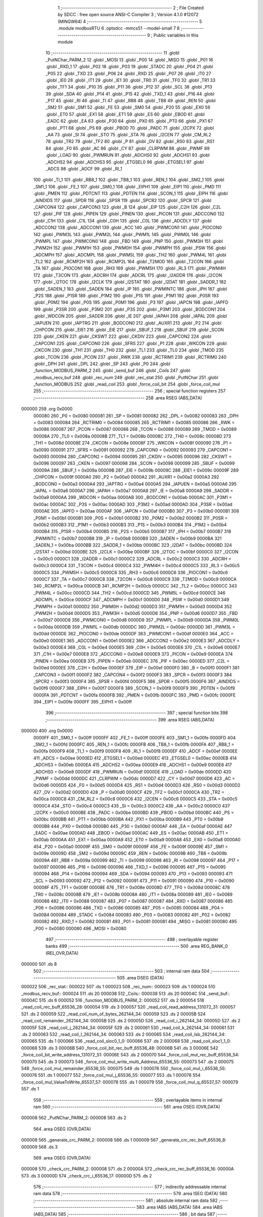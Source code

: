                                       1 ;--------------------------------------------------------
                                      2 ; File Created by SDCC : free open source ANSI-C Compiler
                                      3 ; Version 4.1.0 #12072 (MINGW64)
                                      4 ;--------------------------------------------------------
                                      5 	.module modbusRTU
                                      6 	.optsdcc -mmcs51 --model-small
                                      7 	
                                      8 ;--------------------------------------------------------
                                      9 ; Public variables in this module
                                     10 ;--------------------------------------------------------
                                     11 	.globl _PutNChar_PARM_2
                                     12 	.globl _MOSI
                                     13 	.globl _P00
                                     14 	.globl _MISO
                                     15 	.globl _P01
                                     16 	.globl _RXD_1
                                     17 	.globl _P02
                                     18 	.globl _P03
                                     19 	.globl _STADC
                                     20 	.globl _P04
                                     21 	.globl _P05
                                     22 	.globl _TXD
                                     23 	.globl _P06
                                     24 	.globl _RXD
                                     25 	.globl _P07
                                     26 	.globl _IT0
                                     27 	.globl _IE0
                                     28 	.globl _IT1
                                     29 	.globl _IE1
                                     30 	.globl _TR0
                                     31 	.globl _TF0
                                     32 	.globl _TR1
                                     33 	.globl _TF1
                                     34 	.globl _P10
                                     35 	.globl _P11
                                     36 	.globl _P12
                                     37 	.globl _SCL
                                     38 	.globl _P13
                                     39 	.globl _SDA
                                     40 	.globl _P14
                                     41 	.globl _P15
                                     42 	.globl _TXD_1
                                     43 	.globl _P16
                                     44 	.globl _P17
                                     45 	.globl _RI
                                     46 	.globl _TI
                                     47 	.globl _RB8
                                     48 	.globl _TB8
                                     49 	.globl _REN
                                     50 	.globl _SM2
                                     51 	.globl _SM1
                                     52 	.globl _FE
                                     53 	.globl _SM0
                                     54 	.globl _P20
                                     55 	.globl _EX0
                                     56 	.globl _ET0
                                     57 	.globl _EX1
                                     58 	.globl _ET1
                                     59 	.globl _ES
                                     60 	.globl _EBOD
                                     61 	.globl _EADC
                                     62 	.globl _EA
                                     63 	.globl _P30
                                     64 	.globl _PX0
                                     65 	.globl _PT0
                                     66 	.globl _PX1
                                     67 	.globl _PT1
                                     68 	.globl _PS
                                     69 	.globl _PBOD
                                     70 	.globl _PADC
                                     71 	.globl _I2CPX
                                     72 	.globl _AA
                                     73 	.globl _SI
                                     74 	.globl _STO
                                     75 	.globl _STA
                                     76 	.globl _I2CEN
                                     77 	.globl _CM_RL2
                                     78 	.globl _TR2
                                     79 	.globl _TF2
                                     80 	.globl _P
                                     81 	.globl _OV
                                     82 	.globl _RS0
                                     83 	.globl _RS1
                                     84 	.globl _F0
                                     85 	.globl _AC
                                     86 	.globl _CY
                                     87 	.globl _CLRPWM
                                     88 	.globl _PWMF
                                     89 	.globl _LOAD
                                     90 	.globl _PWMRUN
                                     91 	.globl _ADCHS0
                                     92 	.globl _ADCHS1
                                     93 	.globl _ADCHS2
                                     94 	.globl _ADCHS3
                                     95 	.globl _ETGSEL0
                                     96 	.globl _ETGSEL1
                                     97 	.globl _ADCS
                                     98 	.globl _ADCF
                                     99 	.globl _RI_1
                                    100 	.globl _TI_1
                                    101 	.globl _RB8_1
                                    102 	.globl _TB8_1
                                    103 	.globl _REN_1
                                    104 	.globl _SM2_1
                                    105 	.globl _SM1_1
                                    106 	.globl _FE_1
                                    107 	.globl _SM0_1
                                    108 	.globl _EIPH1
                                    109 	.globl _EIP1
                                    110 	.globl _PMD
                                    111 	.globl _PMEN
                                    112 	.globl _PDTCNT
                                    113 	.globl _PDTEN
                                    114 	.globl _SCON_1
                                    115 	.globl _EIPH
                                    116 	.globl _AINDIDS
                                    117 	.globl _SPDR
                                    118 	.globl _SPSR
                                    119 	.globl _SPCR2
                                    120 	.globl _SPCR
                                    121 	.globl _CAPCON4
                                    122 	.globl _CAPCON3
                                    123 	.globl _B
                                    124 	.globl _EIP
                                    125 	.globl _C2H
                                    126 	.globl _C2L
                                    127 	.globl _PIF
                                    128 	.globl _PIPEN
                                    129 	.globl _PINEN
                                    130 	.globl _PICON
                                    131 	.globl _ADCCON0
                                    132 	.globl _C1H
                                    133 	.globl _C1L
                                    134 	.globl _C0H
                                    135 	.globl _C0L
                                    136 	.globl _ADCDLY
                                    137 	.globl _ADCCON2
                                    138 	.globl _ADCCON1
                                    139 	.globl _ACC
                                    140 	.globl _PWMCON1
                                    141 	.globl _PIOCON0
                                    142 	.globl _PWM3L
                                    143 	.globl _PWM2L
                                    144 	.globl _PWM1L
                                    145 	.globl _PWM0L
                                    146 	.globl _PWMPL
                                    147 	.globl _PWMCON0
                                    148 	.globl _FBD
                                    149 	.globl _PNP
                                    150 	.globl _PWM3H
                                    151 	.globl _PWM2H
                                    152 	.globl _PWM1H
                                    153 	.globl _PWM0H
                                    154 	.globl _PWMPH
                                    155 	.globl _PSW
                                    156 	.globl _ADCMPH
                                    157 	.globl _ADCMPL
                                    158 	.globl _PWM5L
                                    159 	.globl _TH2
                                    160 	.globl _PWM4L
                                    161 	.globl _TL2
                                    162 	.globl _RCMP2H
                                    163 	.globl _RCMP2L
                                    164 	.globl _T2MOD
                                    165 	.globl _T2CON
                                    166 	.globl _TA
                                    167 	.globl _PIOCON1
                                    168 	.globl _RH3
                                    169 	.globl _PWM5H
                                    170 	.globl _RL3
                                    171 	.globl _PWM4H
                                    172 	.globl _T3CON
                                    173 	.globl _ADCRH
                                    174 	.globl _ADCRL
                                    175 	.globl _I2ADDR
                                    176 	.globl _I2CON
                                    177 	.globl _I2TOC
                                    178 	.globl _I2CLK
                                    179 	.globl _I2STAT
                                    180 	.globl _I2DAT
                                    181 	.globl _SADDR_1
                                    182 	.globl _SADEN_1
                                    183 	.globl _SADEN
                                    184 	.globl _IP
                                    185 	.globl _PWMINTC
                                    186 	.globl _IPH
                                    187 	.globl _P2S
                                    188 	.globl _P1SR
                                    189 	.globl _P1M2
                                    190 	.globl _P1S
                                    191 	.globl _P1M1
                                    192 	.globl _P0SR
                                    193 	.globl _P0M2
                                    194 	.globl _P0S
                                    195 	.globl _P0M1
                                    196 	.globl _P3
                                    197 	.globl _IAPCN
                                    198 	.globl _IAPFD
                                    199 	.globl _P3SR
                                    200 	.globl _P3M2
                                    201 	.globl _P3S
                                    202 	.globl _P3M1
                                    203 	.globl _BODCON1
                                    204 	.globl _WDCON
                                    205 	.globl _SADDR
                                    206 	.globl _IE
                                    207 	.globl _IAPAH
                                    208 	.globl _IAPAL
                                    209 	.globl _IAPUEN
                                    210 	.globl _IAPTRG
                                    211 	.globl _BODCON0
                                    212 	.globl _AUXR1
                                    213 	.globl _P2
                                    214 	.globl _CHPCON
                                    215 	.globl _EIE1
                                    216 	.globl _EIE
                                    217 	.globl _SBUF_1
                                    218 	.globl _SBUF
                                    219 	.globl _SCON
                                    220 	.globl _CKEN
                                    221 	.globl _CKSWT
                                    222 	.globl _CKDIV
                                    223 	.globl _CAPCON2
                                    224 	.globl _CAPCON1
                                    225 	.globl _CAPCON0
                                    226 	.globl _SFRS
                                    227 	.globl _P1
                                    228 	.globl _WKCON
                                    229 	.globl _CKCON
                                    230 	.globl _TH1
                                    231 	.globl _TH0
                                    232 	.globl _TL1
                                    233 	.globl _TL0
                                    234 	.globl _TMOD
                                    235 	.globl _TCON
                                    236 	.globl _PCON
                                    237 	.globl _RWK
                                    238 	.globl _RCTRIM1
                                    239 	.globl _RCTRIM0
                                    240 	.globl _DPH
                                    241 	.globl _DPL
                                    242 	.globl _SP
                                    243 	.globl _P0
                                    244 	.globl _function_MODBUS_PARM_2
                                    245 	.globl _send_buf
                                    246 	.globl _Coils
                                    247 	.globl _modbus_recv_buf
                                    248 	.globl _rec_num
                                    249 	.globl _rec_stat
                                    250 	.globl _PutNChar
                                    251 	.globl _function_MODBUS
                                    252 	.globl _read_coil
                                    253 	.globl _force_coil_bit
                                    254 	.globl _force_coil_mul
                                    255 ;--------------------------------------------------------
                                    256 ; special function registers
                                    257 ;--------------------------------------------------------
                                    258 	.area RSEG    (ABS,DATA)
      000000                        259 	.org 0x0000
                           000080   260 _P0	=	0x0080
                           000081   261 _SP	=	0x0081
                           000082   262 _DPL	=	0x0082
                           000083   263 _DPH	=	0x0083
                           000084   264 _RCTRIM0	=	0x0084
                           000085   265 _RCTRIM1	=	0x0085
                           000086   266 _RWK	=	0x0086
                           000087   267 _PCON	=	0x0087
                           000088   268 _TCON	=	0x0088
                           000089   269 _TMOD	=	0x0089
                           00008A   270 _TL0	=	0x008a
                           00008B   271 _TL1	=	0x008b
                           00008C   272 _TH0	=	0x008c
                           00008D   273 _TH1	=	0x008d
                           00008E   274 _CKCON	=	0x008e
                           00008F   275 _WKCON	=	0x008f
                           000090   276 _P1	=	0x0090
                           000091   277 _SFRS	=	0x0091
                           000092   278 _CAPCON0	=	0x0092
                           000093   279 _CAPCON1	=	0x0093
                           000094   280 _CAPCON2	=	0x0094
                           000095   281 _CKDIV	=	0x0095
                           000096   282 _CKSWT	=	0x0096
                           000097   283 _CKEN	=	0x0097
                           000098   284 _SCON	=	0x0098
                           000099   285 _SBUF	=	0x0099
                           00009A   286 _SBUF_1	=	0x009a
                           00009B   287 _EIE	=	0x009b
                           00009C   288 _EIE1	=	0x009c
                           00009F   289 _CHPCON	=	0x009f
                           0000A0   290 _P2	=	0x00a0
                           0000A2   291 _AUXR1	=	0x00a2
                           0000A3   292 _BODCON0	=	0x00a3
                           0000A4   293 _IAPTRG	=	0x00a4
                           0000A5   294 _IAPUEN	=	0x00a5
                           0000A6   295 _IAPAL	=	0x00a6
                           0000A7   296 _IAPAH	=	0x00a7
                           0000A8   297 _IE	=	0x00a8
                           0000A9   298 _SADDR	=	0x00a9
                           0000AA   299 _WDCON	=	0x00aa
                           0000AB   300 _BODCON1	=	0x00ab
                           0000AC   301 _P3M1	=	0x00ac
                           0000AC   302 _P3S	=	0x00ac
                           0000AD   303 _P3M2	=	0x00ad
                           0000AD   304 _P3SR	=	0x00ad
                           0000AE   305 _IAPFD	=	0x00ae
                           0000AF   306 _IAPCN	=	0x00af
                           0000B0   307 _P3	=	0x00b0
                           0000B1   308 _P0M1	=	0x00b1
                           0000B1   309 _P0S	=	0x00b1
                           0000B2   310 _P0M2	=	0x00b2
                           0000B2   311 _P0SR	=	0x00b2
                           0000B3   312 _P1M1	=	0x00b3
                           0000B3   313 _P1S	=	0x00b3
                           0000B4   314 _P1M2	=	0x00b4
                           0000B4   315 _P1SR	=	0x00b4
                           0000B5   316 _P2S	=	0x00b5
                           0000B7   317 _IPH	=	0x00b7
                           0000B7   318 _PWMINTC	=	0x00b7
                           0000B8   319 _IP	=	0x00b8
                           0000B9   320 _SADEN	=	0x00b9
                           0000BA   321 _SADEN_1	=	0x00ba
                           0000BB   322 _SADDR_1	=	0x00bb
                           0000BC   323 _I2DAT	=	0x00bc
                           0000BD   324 _I2STAT	=	0x00bd
                           0000BE   325 _I2CLK	=	0x00be
                           0000BF   326 _I2TOC	=	0x00bf
                           0000C0   327 _I2CON	=	0x00c0
                           0000C1   328 _I2ADDR	=	0x00c1
                           0000C2   329 _ADCRL	=	0x00c2
                           0000C3   330 _ADCRH	=	0x00c3
                           0000C4   331 _T3CON	=	0x00c4
                           0000C4   332 _PWM4H	=	0x00c4
                           0000C5   333 _RL3	=	0x00c5
                           0000C5   334 _PWM5H	=	0x00c5
                           0000C6   335 _RH3	=	0x00c6
                           0000C6   336 _PIOCON1	=	0x00c6
                           0000C7   337 _TA	=	0x00c7
                           0000C8   338 _T2CON	=	0x00c8
                           0000C9   339 _T2MOD	=	0x00c9
                           0000CA   340 _RCMP2L	=	0x00ca
                           0000CB   341 _RCMP2H	=	0x00cb
                           0000CC   342 _TL2	=	0x00cc
                           0000CC   343 _PWM4L	=	0x00cc
                           0000CD   344 _TH2	=	0x00cd
                           0000CD   345 _PWM5L	=	0x00cd
                           0000CE   346 _ADCMPL	=	0x00ce
                           0000CF   347 _ADCMPH	=	0x00cf
                           0000D0   348 _PSW	=	0x00d0
                           0000D1   349 _PWMPH	=	0x00d1
                           0000D2   350 _PWM0H	=	0x00d2
                           0000D3   351 _PWM1H	=	0x00d3
                           0000D4   352 _PWM2H	=	0x00d4
                           0000D5   353 _PWM3H	=	0x00d5
                           0000D6   354 _PNP	=	0x00d6
                           0000D7   355 _FBD	=	0x00d7
                           0000D8   356 _PWMCON0	=	0x00d8
                           0000D9   357 _PWMPL	=	0x00d9
                           0000DA   358 _PWM0L	=	0x00da
                           0000DB   359 _PWM1L	=	0x00db
                           0000DC   360 _PWM2L	=	0x00dc
                           0000DD   361 _PWM3L	=	0x00dd
                           0000DE   362 _PIOCON0	=	0x00de
                           0000DF   363 _PWMCON1	=	0x00df
                           0000E0   364 _ACC	=	0x00e0
                           0000E1   365 _ADCCON1	=	0x00e1
                           0000E2   366 _ADCCON2	=	0x00e2
                           0000E3   367 _ADCDLY	=	0x00e3
                           0000E4   368 _C0L	=	0x00e4
                           0000E5   369 _C0H	=	0x00e5
                           0000E6   370 _C1L	=	0x00e6
                           0000E7   371 _C1H	=	0x00e7
                           0000E8   372 _ADCCON0	=	0x00e8
                           0000E9   373 _PICON	=	0x00e9
                           0000EA   374 _PINEN	=	0x00ea
                           0000EB   375 _PIPEN	=	0x00eb
                           0000EC   376 _PIF	=	0x00ec
                           0000ED   377 _C2L	=	0x00ed
                           0000EE   378 _C2H	=	0x00ee
                           0000EF   379 _EIP	=	0x00ef
                           0000F0   380 _B	=	0x00f0
                           0000F1   381 _CAPCON3	=	0x00f1
                           0000F2   382 _CAPCON4	=	0x00f2
                           0000F3   383 _SPCR	=	0x00f3
                           0000F3   384 _SPCR2	=	0x00f3
                           0000F4   385 _SPSR	=	0x00f4
                           0000F5   386 _SPDR	=	0x00f5
                           0000F6   387 _AINDIDS	=	0x00f6
                           0000F7   388 _EIPH	=	0x00f7
                           0000F8   389 _SCON_1	=	0x00f8
                           0000F9   390 _PDTEN	=	0x00f9
                           0000FA   391 _PDTCNT	=	0x00fa
                           0000FB   392 _PMEN	=	0x00fb
                           0000FC   393 _PMD	=	0x00fc
                           0000FE   394 _EIP1	=	0x00fe
                           0000FF   395 _EIPH1	=	0x00ff
                                    396 ;--------------------------------------------------------
                                    397 ; special function bits
                                    398 ;--------------------------------------------------------
                                    399 	.area RSEG    (ABS,DATA)
      000000                        400 	.org 0x0000
                           0000FF   401 _SM0_1	=	0x00ff
                           0000FF   402 _FE_1	=	0x00ff
                           0000FE   403 _SM1_1	=	0x00fe
                           0000FD   404 _SM2_1	=	0x00fd
                           0000FC   405 _REN_1	=	0x00fc
                           0000FB   406 _TB8_1	=	0x00fb
                           0000FA   407 _RB8_1	=	0x00fa
                           0000F9   408 _TI_1	=	0x00f9
                           0000F8   409 _RI_1	=	0x00f8
                           0000EF   410 _ADCF	=	0x00ef
                           0000EE   411 _ADCS	=	0x00ee
                           0000ED   412 _ETGSEL1	=	0x00ed
                           0000EC   413 _ETGSEL0	=	0x00ec
                           0000EB   414 _ADCHS3	=	0x00eb
                           0000EA   415 _ADCHS2	=	0x00ea
                           0000E9   416 _ADCHS1	=	0x00e9
                           0000E8   417 _ADCHS0	=	0x00e8
                           0000DF   418 _PWMRUN	=	0x00df
                           0000DE   419 _LOAD	=	0x00de
                           0000DD   420 _PWMF	=	0x00dd
                           0000DC   421 _CLRPWM	=	0x00dc
                           0000D7   422 _CY	=	0x00d7
                           0000D6   423 _AC	=	0x00d6
                           0000D5   424 _F0	=	0x00d5
                           0000D4   425 _RS1	=	0x00d4
                           0000D3   426 _RS0	=	0x00d3
                           0000D2   427 _OV	=	0x00d2
                           0000D0   428 _P	=	0x00d0
                           0000CF   429 _TF2	=	0x00cf
                           0000CA   430 _TR2	=	0x00ca
                           0000C8   431 _CM_RL2	=	0x00c8
                           0000C6   432 _I2CEN	=	0x00c6
                           0000C5   433 _STA	=	0x00c5
                           0000C4   434 _STO	=	0x00c4
                           0000C3   435 _SI	=	0x00c3
                           0000C2   436 _AA	=	0x00c2
                           0000C0   437 _I2CPX	=	0x00c0
                           0000BE   438 _PADC	=	0x00be
                           0000BD   439 _PBOD	=	0x00bd
                           0000BC   440 _PS	=	0x00bc
                           0000BB   441 _PT1	=	0x00bb
                           0000BA   442 _PX1	=	0x00ba
                           0000B9   443 _PT0	=	0x00b9
                           0000B8   444 _PX0	=	0x00b8
                           0000B0   445 _P30	=	0x00b0
                           0000AF   446 _EA	=	0x00af
                           0000AE   447 _EADC	=	0x00ae
                           0000AD   448 _EBOD	=	0x00ad
                           0000AC   449 _ES	=	0x00ac
                           0000AB   450 _ET1	=	0x00ab
                           0000AA   451 _EX1	=	0x00aa
                           0000A9   452 _ET0	=	0x00a9
                           0000A8   453 _EX0	=	0x00a8
                           0000A0   454 _P20	=	0x00a0
                           00009F   455 _SM0	=	0x009f
                           00009F   456 _FE	=	0x009f
                           00009E   457 _SM1	=	0x009e
                           00009D   458 _SM2	=	0x009d
                           00009C   459 _REN	=	0x009c
                           00009B   460 _TB8	=	0x009b
                           00009A   461 _RB8	=	0x009a
                           000099   462 _TI	=	0x0099
                           000098   463 _RI	=	0x0098
                           000097   464 _P17	=	0x0097
                           000096   465 _P16	=	0x0096
                           000096   466 _TXD_1	=	0x0096
                           000095   467 _P15	=	0x0095
                           000094   468 _P14	=	0x0094
                           000094   469 _SDA	=	0x0094
                           000093   470 _P13	=	0x0093
                           000093   471 _SCL	=	0x0093
                           000092   472 _P12	=	0x0092
                           000091   473 _P11	=	0x0091
                           000090   474 _P10	=	0x0090
                           00008F   475 _TF1	=	0x008f
                           00008E   476 _TR1	=	0x008e
                           00008D   477 _TF0	=	0x008d
                           00008C   478 _TR0	=	0x008c
                           00008B   479 _IE1	=	0x008b
                           00008A   480 _IT1	=	0x008a
                           000089   481 _IE0	=	0x0089
                           000088   482 _IT0	=	0x0088
                           000087   483 _P07	=	0x0087
                           000087   484 _RXD	=	0x0087
                           000086   485 _P06	=	0x0086
                           000086   486 _TXD	=	0x0086
                           000085   487 _P05	=	0x0085
                           000084   488 _P04	=	0x0084
                           000084   489 _STADC	=	0x0084
                           000083   490 _P03	=	0x0083
                           000082   491 _P02	=	0x0082
                           000082   492 _RXD_1	=	0x0082
                           000081   493 _P01	=	0x0081
                           000081   494 _MISO	=	0x0081
                           000080   495 _P00	=	0x0080
                           000080   496 _MOSI	=	0x0080
                                    497 ;--------------------------------------------------------
                                    498 ; overlayable register banks
                                    499 ;--------------------------------------------------------
                                    500 	.area REG_BANK_0	(REL,OVR,DATA)
      000000                        501 	.ds 8
                                    502 ;--------------------------------------------------------
                                    503 ; internal ram data
                                    504 ;--------------------------------------------------------
                                    505 	.area DSEG    (DATA)
      000022                        506 _rec_stat::
      000022                        507 	.ds 1
      000023                        508 _rec_num::
      000023                        509 	.ds 1
      000024                        510 _modbus_recv_buf::
      000024                        511 	.ds 20
      000038                        512 _Coils::
      000038                        513 	.ds 20
      00004C                        514 _send_buf::
      00004C                        515 	.ds 6
      000052                        516 _function_MODBUS_PARM_2:
      000052                        517 	.ds 2
      000054                        518 _read_coil_rec_buff_65536_28:
      000054                        519 	.ds 3
      000057                        520 _read_coil_read_address_131072_31:
      000057                        521 	.ds 2
      000059                        522 _read_coil_num_of_bytes_262144_34:
      000059                        523 	.ds 2
      00005B                        524 _read_coil_remainder_262144_34:
      00005B                        525 	.ds 2
      00005D                        526 _read_coil_i_262144_34:
      00005D                        527 	.ds 2
      00005F                        528 _read_coil_j_262144_34:
      00005F                        529 	.ds 2
      000061                        530 _read_coil_k_262144_34:
      000061                        531 	.ds 2
      000063                        532 _read_coil_l_262144_34:
      000063                        533 	.ds 2
      000065                        534 _read_coil_lsb_262144_34:
      000065                        535 	.ds 1
      000066                        536 _read_coil_sloc0_1_0:
      000066                        537 	.ds 2
      000068                        538 _read_coil_sloc1_1_0:
      000068                        539 	.ds 3
      00006B                        540 _force_coil_bit_rec_buff_65536_48:
      00006B                        541 	.ds 3
      00006E                        542 _force_coil_bit_write_address_131072_51:
      00006E                        543 	.ds 2
      000070                        544 _force_coil_mul_rec_buff_65536_54:
      000070                        545 	.ds 3
      000073                        546 _force_coil_mul_write_multi_Address_65536_55:
      000073                        547 	.ds 2
      000075                        548 _force_coil_mul_remainder_65536_55:
      000075                        549 	.ds 1
      000076                        550 _force_coil_mul_i_65536_55:
      000076                        551 	.ds 1
      000077                        552 _force_coil_mul_j_65536_55:
      000077                        553 	.ds 1
      000078                        554 _force_coil_mul_ValueToWrite_65537_57:
      000078                        555 	.ds 1
      000079                        556 _force_coil_mul_q_65537_57:
      000079                        557 	.ds 1
                                    558 ;--------------------------------------------------------
                                    559 ; overlayable items in internal ram 
                                    560 ;--------------------------------------------------------
                                    561 	.area	OSEG    (OVR,DATA)
      000008                        562 _PutNChar_PARM_2:
      000008                        563 	.ds 2
                                    564 	.area	OSEG    (OVR,DATA)
      000008                        565 _generate_crc_PARM_2:
      000008                        566 	.ds 1
      000009                        567 _generate_crc_rec_buff_65536_8:
      000009                        568 	.ds 3
                                    569 	.area	OSEG    (OVR,DATA)
      000008                        570 _check_crc_PARM_2:
      000008                        571 	.ds 2
      00000A                        572 _check_crc_rec_buff_65536_16:
      00000A                        573 	.ds 3
      00000D                        574 _check_crc_i_65536_17:
      00000D                        575 	.ds 2
                                    576 ;--------------------------------------------------------
                                    577 ; indirectly addressable internal ram data
                                    578 ;--------------------------------------------------------
                                    579 	.area ISEG    (DATA)
                                    580 ;--------------------------------------------------------
                                    581 ; absolute internal ram data
                                    582 ;--------------------------------------------------------
                                    583 	.area IABS    (ABS,DATA)
                                    584 	.area IABS    (ABS,DATA)
                                    585 ;--------------------------------------------------------
                                    586 ; bit data
                                    587 ;--------------------------------------------------------
                                    588 	.area BSEG    (BIT)
                                    589 ;--------------------------------------------------------
                                    590 ; paged external ram data
                                    591 ;--------------------------------------------------------
                                    592 	.area PSEG    (PAG,XDATA)
                                    593 ;--------------------------------------------------------
                                    594 ; external ram data
                                    595 ;--------------------------------------------------------
                                    596 	.area XSEG    (XDATA)
                                    597 ;--------------------------------------------------------
                                    598 ; absolute external ram data
                                    599 ;--------------------------------------------------------
                                    600 	.area XABS    (ABS,XDATA)
                                    601 ;--------------------------------------------------------
                                    602 ; external initialized ram data
                                    603 ;--------------------------------------------------------
                                    604 	.area HOME    (CODE)
                                    605 	.area GSINIT0 (CODE)
                                    606 	.area GSINIT1 (CODE)
                                    607 	.area GSINIT2 (CODE)
                                    608 	.area GSINIT3 (CODE)
                                    609 	.area GSINIT4 (CODE)
                                    610 	.area GSINIT5 (CODE)
                                    611 	.area GSINIT  (CODE)
                                    612 	.area GSFINAL (CODE)
                                    613 	.area CSEG    (CODE)
                                    614 ;--------------------------------------------------------
                                    615 ; global & static initialisations
                                    616 ;--------------------------------------------------------
                                    617 	.area HOME    (CODE)
                                    618 	.area GSINIT  (CODE)
                                    619 	.area GSFINAL (CODE)
                                    620 	.area GSINIT  (CODE)
                                    621 ;--------------------------------------------------------
                                    622 ; Home
                                    623 ;--------------------------------------------------------
                                    624 	.area HOME    (CODE)
                                    625 	.area HOME    (CODE)
                                    626 ;--------------------------------------------------------
                                    627 ; code
                                    628 ;--------------------------------------------------------
                                    629 	.area CSEG    (CODE)
                                    630 ;------------------------------------------------------------
                                    631 ;Allocation info for local variables in function 'PutNChar'
                                    632 ;------------------------------------------------------------
                                    633 ;length                    Allocated with name '_PutNChar_PARM_2'
                                    634 ;buf                       Allocated to registers r5 r6 r7 
                                    635 ;------------------------------------------------------------
                                    636 ;	src/modbusRTU.c:16: void PutNChar(char *buf, int length)
                                    637 ;	-----------------------------------------
                                    638 ;	 function PutNChar
                                    639 ;	-----------------------------------------
      000197                        640 _PutNChar:
                           000007   641 	ar7 = 0x07
                           000006   642 	ar6 = 0x06
                           000005   643 	ar5 = 0x05
                           000004   644 	ar4 = 0x04
                           000003   645 	ar3 = 0x03
                           000002   646 	ar2 = 0x02
                           000001   647 	ar1 = 0x01
                           000000   648 	ar0 = 0x00
      000197 AD 82            [24]  649 	mov	r5,dpl
      000199 AE 83            [24]  650 	mov	r6,dph
      00019B AF F0            [24]  651 	mov	r7,b
                                    652 ;	src/modbusRTU.c:18: while(send_buf.busy_falg);
      00019D                        653 00101$:
      00019D E5 4C            [12]  654 	mov	a,_send_buf
                                    655 ;	src/modbusRTU.c:19: send_buf.length = length;
                                    656 ;	src/modbusRTU.c:20: send_buf.index = 0;	
      00019F 70 FC            [24]  657 	jnz	00101$
      0001A1 AC 08            [24]  658 	mov	r4,_PutNChar_PARM_2
      0001A3 8C 4E            [24]  659 	mov	(_send_buf + 0x0002),r4
      0001A5 F5 4D            [12]  660 	mov	(_send_buf + 0x0001),a
                                    661 ;	src/modbusRTU.c:21: send_buf.buf = buf;
      0001A7 8D 4F            [24]  662 	mov	((_send_buf + 0x0003) + 0),r5
      0001A9 8E 50            [24]  663 	mov	((_send_buf + 0x0003) + 1),r6
      0001AB 8F 51            [24]  664 	mov	((_send_buf + 0x0003) + 2),r7
                                    665 ;	src/modbusRTU.c:22: send_buf.busy_falg = 1;
      0001AD 75 4C 01         [24]  666 	mov	_send_buf,#0x01
                                    667 ;	src/modbusRTU.c:23: SBUF = send_buf.buf[0];	
      0001B0 85 4F 82         [24]  668 	mov	dpl,(_send_buf + 0x0003)
      0001B3 85 50 83         [24]  669 	mov	dph,((_send_buf + 0x0003) + 1)
      0001B6 85 51 F0         [24]  670 	mov	b,((_send_buf + 0x0003) + 2)
      0001B9 12 0C EC         [24]  671 	lcall	__gptrget
      0001BC F5 99            [12]  672 	mov	_SBUF,a
                                    673 ;	src/modbusRTU.c:24: }
      0001BE 22               [24]  674 	ret
                                    675 ;------------------------------------------------------------
                                    676 ;Allocation info for local variables in function 'generate_crc'
                                    677 ;------------------------------------------------------------
                                    678 ;messageLength             Allocated with name '_generate_crc_PARM_2'
                                    679 ;rec_buff                  Allocated with name '_generate_crc_rec_buff_65536_8'
                                    680 ;crc                       Allocated to registers r0 r5 
                                    681 ;crcHigh                   Allocated to registers 
                                    682 ;crcLow                    Allocated to registers r3 r4 
                                    683 ;i                         Allocated to registers r1 r2 
                                    684 ;j                         Allocated to registers r6 r7 
                                    685 ;------------------------------------------------------------
                                    686 ;	src/modbusRTU.c:26: static uint16_t generate_crc(unsigned char *rec_buff, uint8_t messageLength)
                                    687 ;	-----------------------------------------
                                    688 ;	 function generate_crc
                                    689 ;	-----------------------------------------
      0001BF                        690 _generate_crc:
      0001BF 85 82 09         [24]  691 	mov	_generate_crc_rec_buff_65536_8,dpl
      0001C2 85 83 0A         [24]  692 	mov	(_generate_crc_rec_buff_65536_8 + 1),dph
      0001C5 85 F0 0B         [24]  693 	mov	(_generate_crc_rec_buff_65536_8 + 2),b
                                    694 ;	src/modbusRTU.c:28: uint16_t crc = 0xFFFF;
      0001C8 7B FF            [12]  695 	mov	r3,#0xff
      0001CA 7C FF            [12]  696 	mov	r4,#0xff
                                    697 ;	src/modbusRTU.c:33: for (i = 0; i < messageLength - 2; ++i) {
      0001CC 79 00            [12]  698 	mov	r1,#0x00
      0001CE 7A 00            [12]  699 	mov	r2,#0x00
      0001D0                        700 00109$:
      0001D0 A8 08            [24]  701 	mov	r0,_generate_crc_PARM_2
      0001D2 7F 00            [12]  702 	mov	r7,#0x00
      0001D4 E8               [12]  703 	mov	a,r0
      0001D5 24 FE            [12]  704 	add	a,#0xfe
      0001D7 F8               [12]  705 	mov	r0,a
      0001D8 EF               [12]  706 	mov	a,r7
      0001D9 34 FF            [12]  707 	addc	a,#0xff
      0001DB FF               [12]  708 	mov	r7,a
      0001DC C3               [12]  709 	clr	c
      0001DD E9               [12]  710 	mov	a,r1
      0001DE 98               [12]  711 	subb	a,r0
      0001DF EA               [12]  712 	mov	a,r2
      0001E0 64 80            [12]  713 	xrl	a,#0x80
      0001E2 8F F0            [24]  714 	mov	b,r7
      0001E4 63 F0 80         [24]  715 	xrl	b,#0x80
      0001E7 95 F0            [12]  716 	subb	a,b
      0001E9 50 4D            [24]  717 	jnc	00105$
                                    718 ;	src/modbusRTU.c:34: crc ^= rec_buff[i];
      0001EB E9               [12]  719 	mov	a,r1
      0001EC 25 09            [12]  720 	add	a,_generate_crc_rec_buff_65536_8
      0001EE FD               [12]  721 	mov	r5,a
      0001EF EA               [12]  722 	mov	a,r2
      0001F0 35 0A            [12]  723 	addc	a,(_generate_crc_rec_buff_65536_8 + 1)
      0001F2 FE               [12]  724 	mov	r6,a
      0001F3 AF 0B            [24]  725 	mov	r7,(_generate_crc_rec_buff_65536_8 + 2)
      0001F5 8D 82            [24]  726 	mov	dpl,r5
      0001F7 8E 83            [24]  727 	mov	dph,r6
      0001F9 8F F0            [24]  728 	mov	b,r7
      0001FB 12 0C EC         [24]  729 	lcall	__gptrget
      0001FE FD               [12]  730 	mov	r5,a
      0001FF 7F 00            [12]  731 	mov	r7,#0x00
      000201 62 03            [12]  732 	xrl	ar3,a
      000203 EF               [12]  733 	mov	a,r7
      000204 62 04            [12]  734 	xrl	ar4,a
                                    735 ;	src/modbusRTU.c:35: for (j = 8; j != 0; j--) {
      000206 7E 08            [12]  736 	mov	r6,#0x08
      000208 7F 00            [12]  737 	mov	r7,#0x00
      00020A                        738 00106$:
                                    739 ;	src/modbusRTU.c:36: if ((crc & 0x0001) != 0) {
      00020A EB               [12]  740 	mov	a,r3
      00020B 30 E0 13         [24]  741 	jnb	acc.0,00102$
                                    742 ;	src/modbusRTU.c:37: crc >>= 1;
      00020E 8B 00            [24]  743 	mov	ar0,r3
      000210 EC               [12]  744 	mov	a,r4
      000211 C3               [12]  745 	clr	c
      000212 13               [12]  746 	rrc	a
      000213 C8               [12]  747 	xch	a,r0
      000214 13               [12]  748 	rrc	a
      000215 C8               [12]  749 	xch	a,r0
      000216 FD               [12]  750 	mov	r5,a
                                    751 ;	src/modbusRTU.c:38: crc ^= 0xA001;
      000217 74 01            [12]  752 	mov	a,#0x01
      000219 68               [12]  753 	xrl	a,r0
      00021A FB               [12]  754 	mov	r3,a
      00021B 74 A0            [12]  755 	mov	a,#0xa0
      00021D 6D               [12]  756 	xrl	a,r5
      00021E FC               [12]  757 	mov	r4,a
      00021F 80 07            [24]  758 	sjmp	00107$
      000221                        759 00102$:
                                    760 ;	src/modbusRTU.c:40: crc >>= 1;
      000221 EC               [12]  761 	mov	a,r4
      000222 C3               [12]  762 	clr	c
      000223 13               [12]  763 	rrc	a
      000224 CB               [12]  764 	xch	a,r3
      000225 13               [12]  765 	rrc	a
      000226 CB               [12]  766 	xch	a,r3
      000227 FC               [12]  767 	mov	r4,a
      000228                        768 00107$:
                                    769 ;	src/modbusRTU.c:35: for (j = 8; j != 0; j--) {
      000228 1E               [12]  770 	dec	r6
      000229 BE FF 01         [24]  771 	cjne	r6,#0xff,00142$
      00022C 1F               [12]  772 	dec	r7
      00022D                        773 00142$:
      00022D EE               [12]  774 	mov	a,r6
      00022E 4F               [12]  775 	orl	a,r7
      00022F 70 D9            [24]  776 	jnz	00106$
                                    777 ;	src/modbusRTU.c:33: for (i = 0; i < messageLength - 2; ++i) {
      000231 09               [12]  778 	inc	r1
      000232 B9 00 9B         [24]  779 	cjne	r1,#0x00,00109$
      000235 0A               [12]  780 	inc	r2
      000236 80 98            [24]  781 	sjmp	00109$
      000238                        782 00105$:
                                    783 ;	src/modbusRTU.c:46: crcHigh = (crc & 0xFF) << 8;
      000238 8B 06            [24]  784 	mov	ar6,r3
      00023A 8E 07            [24]  785 	mov	ar7,r6
      00023C 7E 00            [12]  786 	mov	r6,#0x00
                                    787 ;	src/modbusRTU.c:47: crcLow = (crc & 0xFF00) >> 8;
      00023E 8C 03            [24]  788 	mov	ar3,r4
      000240 7C 00            [12]  789 	mov	r4,#0x00
                                    790 ;	src/modbusRTU.c:48: crcHigh |= crcLow;
      000242 EB               [12]  791 	mov	a,r3
      000243 4E               [12]  792 	orl	a,r6
      000244 F5 82            [12]  793 	mov	dpl,a
      000246 EC               [12]  794 	mov	a,r4
      000247 4F               [12]  795 	orl	a,r7
      000248 F5 83            [12]  796 	mov	dph,a
                                    797 ;	src/modbusRTU.c:51: return crc;
                                    798 ;	src/modbusRTU.c:52: }
      00024A 22               [24]  799 	ret
                                    800 ;------------------------------------------------------------
                                    801 ;Allocation info for local variables in function 'check_crc'
                                    802 ;------------------------------------------------------------
                                    803 ;length                    Allocated with name '_check_crc_PARM_2'
                                    804 ;rec_buff                  Allocated with name '_check_crc_rec_buff_65536_16'
                                    805 ;crc                       Allocated to registers r0 r5 
                                    806 ;crcHigh                   Allocated to registers r6 r7 
                                    807 ;crcLow                    Allocated to registers r5 r4 
                                    808 ;i                         Allocated with name '_check_crc_i_65536_17'
                                    809 ;j                         Allocated to registers r6 r7 
                                    810 ;------------------------------------------------------------
                                    811 ;	src/modbusRTU.c:54: static uint8_t check_crc(unsigned char *rec_buff, int length)
                                    812 ;	-----------------------------------------
                                    813 ;	 function check_crc
                                    814 ;	-----------------------------------------
      00024B                        815 _check_crc:
      00024B 85 82 0A         [24]  816 	mov	_check_crc_rec_buff_65536_16,dpl
      00024E 85 83 0B         [24]  817 	mov	(_check_crc_rec_buff_65536_16 + 1),dph
      000251 85 F0 0C         [24]  818 	mov	(_check_crc_rec_buff_65536_16 + 2),b
                                    819 ;	src/modbusRTU.c:56: uint16_t crc = 0xFFFF;
      000254 7B FF            [12]  820 	mov	r3,#0xff
      000256 7C FF            [12]  821 	mov	r4,#0xff
                                    822 ;	src/modbusRTU.c:61: for (i = 0; i < length - 2; ++i) {
      000258 E5 08            [12]  823 	mov	a,_check_crc_PARM_2
      00025A 24 FE            [12]  824 	add	a,#0xfe
      00025C F9               [12]  825 	mov	r1,a
      00025D E5 09            [12]  826 	mov	a,(_check_crc_PARM_2 + 1)
      00025F 34 FF            [12]  827 	addc	a,#0xff
      000261 FA               [12]  828 	mov	r2,a
      000262 E4               [12]  829 	clr	a
      000263 F5 0D            [12]  830 	mov	_check_crc_i_65536_17,a
      000265 F5 0E            [12]  831 	mov	(_check_crc_i_65536_17 + 1),a
      000267                        832 00113$:
      000267 C3               [12]  833 	clr	c
      000268 E5 0D            [12]  834 	mov	a,_check_crc_i_65536_17
      00026A 99               [12]  835 	subb	a,r1
      00026B E5 0E            [12]  836 	mov	a,(_check_crc_i_65536_17 + 1)
      00026D 64 80            [12]  837 	xrl	a,#0x80
      00026F 8A F0            [24]  838 	mov	b,r2
      000271 63 F0 80         [24]  839 	xrl	b,#0x80
      000274 95 F0            [12]  840 	subb	a,b
      000276 50 52            [24]  841 	jnc	00105$
                                    842 ;	src/modbusRTU.c:62: crc ^= rec_buff[i];
      000278 E5 0D            [12]  843 	mov	a,_check_crc_i_65536_17
      00027A 25 0A            [12]  844 	add	a,_check_crc_rec_buff_65536_16
      00027C FD               [12]  845 	mov	r5,a
      00027D E5 0E            [12]  846 	mov	a,(_check_crc_i_65536_17 + 1)
      00027F 35 0B            [12]  847 	addc	a,(_check_crc_rec_buff_65536_16 + 1)
      000281 FE               [12]  848 	mov	r6,a
      000282 AF 0C            [24]  849 	mov	r7,(_check_crc_rec_buff_65536_16 + 2)
      000284 8D 82            [24]  850 	mov	dpl,r5
      000286 8E 83            [24]  851 	mov	dph,r6
      000288 8F F0            [24]  852 	mov	b,r7
      00028A 12 0C EC         [24]  853 	lcall	__gptrget
      00028D FD               [12]  854 	mov	r5,a
      00028E 7F 00            [12]  855 	mov	r7,#0x00
      000290 62 03            [12]  856 	xrl	ar3,a
      000292 EF               [12]  857 	mov	a,r7
      000293 62 04            [12]  858 	xrl	ar4,a
                                    859 ;	src/modbusRTU.c:63: for (j = 8; j != 0; --j) {
      000295 7E 08            [12]  860 	mov	r6,#0x08
      000297 7F 00            [12]  861 	mov	r7,#0x00
      000299                        862 00110$:
                                    863 ;	src/modbusRTU.c:64: if ((crc & 0x0001) != 0) {
      000299 EB               [12]  864 	mov	a,r3
      00029A 30 E0 13         [24]  865 	jnb	acc.0,00102$
                                    866 ;	src/modbusRTU.c:65: crc >>= 1;
      00029D 8B 00            [24]  867 	mov	ar0,r3
      00029F EC               [12]  868 	mov	a,r4
      0002A0 C3               [12]  869 	clr	c
      0002A1 13               [12]  870 	rrc	a
      0002A2 C8               [12]  871 	xch	a,r0
      0002A3 13               [12]  872 	rrc	a
      0002A4 C8               [12]  873 	xch	a,r0
      0002A5 FD               [12]  874 	mov	r5,a
                                    875 ;	src/modbusRTU.c:66: crc ^= 0xA001;
      0002A6 74 01            [12]  876 	mov	a,#0x01
      0002A8 68               [12]  877 	xrl	a,r0
      0002A9 FB               [12]  878 	mov	r3,a
      0002AA 74 A0            [12]  879 	mov	a,#0xa0
      0002AC 6D               [12]  880 	xrl	a,r5
      0002AD FC               [12]  881 	mov	r4,a
      0002AE 80 07            [24]  882 	sjmp	00111$
      0002B0                        883 00102$:
                                    884 ;	src/modbusRTU.c:68: crc >>= 1;
      0002B0 EC               [12]  885 	mov	a,r4
      0002B1 C3               [12]  886 	clr	c
      0002B2 13               [12]  887 	rrc	a
      0002B3 CB               [12]  888 	xch	a,r3
      0002B4 13               [12]  889 	rrc	a
      0002B5 CB               [12]  890 	xch	a,r3
      0002B6 FC               [12]  891 	mov	r4,a
      0002B7                        892 00111$:
                                    893 ;	src/modbusRTU.c:63: for (j = 8; j != 0; --j) {
      0002B7 1E               [12]  894 	dec	r6
      0002B8 BE FF 01         [24]  895 	cjne	r6,#0xff,00156$
      0002BB 1F               [12]  896 	dec	r7
      0002BC                        897 00156$:
      0002BC EE               [12]  898 	mov	a,r6
      0002BD 4F               [12]  899 	orl	a,r7
      0002BE 70 D9            [24]  900 	jnz	00110$
                                    901 ;	src/modbusRTU.c:61: for (i = 0; i < length - 2; ++i) {
      0002C0 05 0D            [12]  902 	inc	_check_crc_i_65536_17
      0002C2 E4               [12]  903 	clr	a
      0002C3 B5 0D A1         [24]  904 	cjne	a,_check_crc_i_65536_17,00113$
      0002C6 05 0E            [12]  905 	inc	(_check_crc_i_65536_17 + 1)
      0002C8 80 9D            [24]  906 	sjmp	00113$
      0002CA                        907 00105$:
                                    908 ;	src/modbusRTU.c:74: crcHigh = (crc & 0xFF);
      0002CA 8B 06            [24]  909 	mov	ar6,r3
      0002CC 7F 00            [12]  910 	mov	r7,#0x00
                                    911 ;	src/modbusRTU.c:75: crcLow = (crc & 0xFF00) >> 8;
      0002CE 8C 05            [24]  912 	mov	ar5,r4
      0002D0 7C 00            [12]  913 	mov	r4,#0x00
                                    914 ;	src/modbusRTU.c:77: if ((crcHigh == rec_buff[i]) && (crcLow == rec_buff[i + 1]))
      0002D2 E5 0D            [12]  915 	mov	a,_check_crc_i_65536_17
      0002D4 25 0A            [12]  916 	add	a,_check_crc_rec_buff_65536_16
      0002D6 F9               [12]  917 	mov	r1,a
      0002D7 E5 0E            [12]  918 	mov	a,(_check_crc_i_65536_17 + 1)
      0002D9 35 0B            [12]  919 	addc	a,(_check_crc_rec_buff_65536_16 + 1)
      0002DB FA               [12]  920 	mov	r2,a
      0002DC AB 0C            [24]  921 	mov	r3,(_check_crc_rec_buff_65536_16 + 2)
      0002DE 89 82            [24]  922 	mov	dpl,r1
      0002E0 8A 83            [24]  923 	mov	dph,r2
      0002E2 8B F0            [24]  924 	mov	b,r3
      0002E4 12 0C EC         [24]  925 	lcall	__gptrget
      0002E7 F9               [12]  926 	mov	r1,a
      0002E8 7B 00            [12]  927 	mov	r3,#0x00
      0002EA EE               [12]  928 	mov	a,r6
      0002EB B5 01 2F         [24]  929 	cjne	a,ar1,00107$
      0002EE EF               [12]  930 	mov	a,r7
      0002EF B5 03 2B         [24]  931 	cjne	a,ar3,00107$
      0002F2 74 01            [12]  932 	mov	a,#0x01
      0002F4 25 0D            [12]  933 	add	a,_check_crc_i_65536_17
      0002F6 FE               [12]  934 	mov	r6,a
      0002F7 E4               [12]  935 	clr	a
      0002F8 35 0E            [12]  936 	addc	a,(_check_crc_i_65536_17 + 1)
      0002FA FF               [12]  937 	mov	r7,a
      0002FB EE               [12]  938 	mov	a,r6
      0002FC 25 0A            [12]  939 	add	a,_check_crc_rec_buff_65536_16
      0002FE FE               [12]  940 	mov	r6,a
      0002FF EF               [12]  941 	mov	a,r7
      000300 35 0B            [12]  942 	addc	a,(_check_crc_rec_buff_65536_16 + 1)
      000302 FF               [12]  943 	mov	r7,a
      000303 AB 0C            [24]  944 	mov	r3,(_check_crc_rec_buff_65536_16 + 2)
      000305 8E 82            [24]  945 	mov	dpl,r6
      000307 8F 83            [24]  946 	mov	dph,r7
      000309 8B F0            [24]  947 	mov	b,r3
      00030B 12 0C EC         [24]  948 	lcall	__gptrget
      00030E FE               [12]  949 	mov	r6,a
      00030F 7F 00            [12]  950 	mov	r7,#0x00
      000311 ED               [12]  951 	mov	a,r5
      000312 B5 06 08         [24]  952 	cjne	a,ar6,00107$
      000315 EC               [12]  953 	mov	a,r4
      000316 B5 07 04         [24]  954 	cjne	a,ar7,00107$
                                    955 ;	src/modbusRTU.c:78: return 1;
      000319 75 82 01         [24]  956 	mov	dpl,#0x01
      00031C 22               [24]  957 	ret
      00031D                        958 00107$:
                                    959 ;	src/modbusRTU.c:80: return 0;
      00031D 75 82 00         [24]  960 	mov	dpl,#0x00
                                    961 ;	src/modbusRTU.c:81: }
      000320 22               [24]  962 	ret
                                    963 ;------------------------------------------------------------
                                    964 ;Allocation info for local variables in function 'function_MODBUS'
                                    965 ;------------------------------------------------------------
                                    966 ;length                    Allocated with name '_function_MODBUS_PARM_2'
                                    967 ;rec_buff                  Allocated to registers r5 r6 r7 
                                    968 ;------------------------------------------------------------
                                    969 ;	src/modbusRTU.c:84: void function_MODBUS(unsigned char *rec_buff, int length){
                                    970 ;	-----------------------------------------
                                    971 ;	 function function_MODBUS
                                    972 ;	-----------------------------------------
      000321                        973 _function_MODBUS:
      000321 AD 82            [24]  974 	mov	r5,dpl
      000323 AE 83            [24]  975 	mov	r6,dph
      000325 AF F0            [24]  976 	mov	r7,b
                                    977 ;	src/modbusRTU.c:85: if (check_crc(rec_buff, length) == 1){
      000327 85 52 08         [24]  978 	mov	_check_crc_PARM_2,_function_MODBUS_PARM_2
      00032A 85 53 09         [24]  979 	mov	(_check_crc_PARM_2 + 1),(_function_MODBUS_PARM_2 + 1)
      00032D 8D 82            [24]  980 	mov	dpl,r5
      00032F 8E 83            [24]  981 	mov	dph,r6
      000331 8F F0            [24]  982 	mov	b,r7
      000333 C0 07            [24]  983 	push	ar7
      000335 C0 06            [24]  984 	push	ar6
      000337 C0 05            [24]  985 	push	ar5
      000339 12 02 4B         [24]  986 	lcall	_check_crc
      00033C AC 82            [24]  987 	mov	r4,dpl
      00033E D0 05            [24]  988 	pop	ar5
      000340 D0 06            [24]  989 	pop	ar6
      000342 D0 07            [24]  990 	pop	ar7
      000344 BC 01 55         [24]  991 	cjne	r4,#0x01,00112$
                                    992 ;	src/modbusRTU.c:86: switch(rec_buff[1]){
      000347 74 01            [12]  993 	mov	a,#0x01
      000349 2D               [12]  994 	add	a,r5
      00034A FA               [12]  995 	mov	r2,a
      00034B E4               [12]  996 	clr	a
      00034C 3E               [12]  997 	addc	a,r6
      00034D FB               [12]  998 	mov	r3,a
      00034E 8F 04            [24]  999 	mov	ar4,r7
      000350 8A 82            [24] 1000 	mov	dpl,r2
      000352 8B 83            [24] 1001 	mov	dph,r3
      000354 8C F0            [24] 1002 	mov	b,r4
      000356 12 0C EC         [24] 1003 	lcall	__gptrget
      000359 FC               [12] 1004 	mov	r4,a
      00035A BC 01 02         [24] 1005 	cjne	r4,#0x01,00149$
      00035D 80 1E            [24] 1006 	sjmp	00101$
      00035F                       1007 00149$:
      00035F BC 02 02         [24] 1008 	cjne	r4,#0x02,00150$
      000362 80 38            [24] 1009 	sjmp	00112$
      000364                       1010 00150$:
      000364 BC 03 02         [24] 1011 	cjne	r4,#0x03,00151$
      000367 80 33            [24] 1012 	sjmp	00112$
      000369                       1013 00151$:
      000369 BC 04 02         [24] 1014 	cjne	r4,#0x04,00152$
      00036C 80 2E            [24] 1015 	sjmp	00112$
      00036E                       1016 00152$:
      00036E BC 05 02         [24] 1017 	cjne	r4,#0x05,00153$
      000371 80 15            [24] 1018 	sjmp	00105$
      000373                       1019 00153$:
      000373 BC 06 02         [24] 1020 	cjne	r4,#0x06,00154$
      000376 80 24            [24] 1021 	sjmp	00112$
      000378                       1022 00154$:
                                   1023 ;	src/modbusRTU.c:87: case 1:	
      000378 BC 0F 21         [24] 1024 	cjne	r4,#0x0f,00112$
      00037B 80 16            [24] 1025 	sjmp	00107$
      00037D                       1026 00101$:
                                   1027 ;	src/modbusRTU.c:88: read_coil(rec_buff);
      00037D 8D 82            [24] 1028 	mov	dpl,r5
      00037F 8E 83            [24] 1029 	mov	dph,r6
      000381 8F F0            [24] 1030 	mov	b,r7
      000383 12 03 A3         [24] 1031 	lcall	_read_coil
                                   1032 ;	src/modbusRTU.c:89: break;
                                   1033 ;	src/modbusRTU.c:99: case 5:	
      000386 80 14            [24] 1034 	sjmp	00112$
      000388                       1035 00105$:
                                   1036 ;	src/modbusRTU.c:100: force_coil_bit(rec_buff);
      000388 8D 82            [24] 1037 	mov	dpl,r5
      00038A 8E 83            [24] 1038 	mov	dph,r6
      00038C 8F F0            [24] 1039 	mov	b,r7
      00038E 12 06 CE         [24] 1040 	lcall	_force_coil_bit
                                   1041 ;	src/modbusRTU.c:101: break;
                                   1042 ;	src/modbusRTU.c:105: case 15:
      000391 80 09            [24] 1043 	sjmp	00112$
      000393                       1044 00107$:
                                   1045 ;	src/modbusRTU.c:106: force_coil_mul(rec_buff);
      000393 8D 82            [24] 1046 	mov	dpl,r5
      000395 8E 83            [24] 1047 	mov	dph,r6
      000397 8F F0            [24] 1048 	mov	b,r7
      000399 12 08 15         [24] 1049 	lcall	_force_coil_mul
                                   1050 ;	src/modbusRTU.c:113: }
      00039C                       1051 00112$:
                                   1052 ;	src/modbusRTU.c:115: rec_stat = PACK_START;
      00039C 75 22 01         [24] 1053 	mov	_rec_stat,#0x01
                                   1054 ;	src/modbusRTU.c:116: rec_num = 0;
      00039F 75 23 00         [24] 1055 	mov	_rec_num,#0x00
                                   1056 ;	src/modbusRTU.c:117: }
      0003A2 22               [24] 1057 	ret
                                   1058 ;------------------------------------------------------------
                                   1059 ;Allocation info for local variables in function 'read_coil'
                                   1060 ;------------------------------------------------------------
                                   1061 ;rec_buff                  Allocated with name '_read_coil_rec_buff_65536_28'
                                   1062 ;read_address              Allocated with name '_read_coil_read_address_131072_31'
                                   1063 ;read_length               Allocated to registers r3 r4 
                                   1064 ;crc                       Allocated to registers r6 r7 
                                   1065 ;num_of_bytes              Allocated with name '_read_coil_num_of_bytes_262144_34'
                                   1066 ;remainder                 Allocated with name '_read_coil_remainder_262144_34'
                                   1067 ;i                         Allocated with name '_read_coil_i_262144_34'
                                   1068 ;j                         Allocated with name '_read_coil_j_262144_34'
                                   1069 ;k                         Allocated with name '_read_coil_k_262144_34'
                                   1070 ;l                         Allocated with name '_read_coil_l_262144_34'
                                   1071 ;lsb                       Allocated with name '_read_coil_lsb_262144_34'
                                   1072 ;sloc0                     Allocated with name '_read_coil_sloc0_1_0'
                                   1073 ;sloc1                     Allocated with name '_read_coil_sloc1_1_0'
                                   1074 ;------------------------------------------------------------
                                   1075 ;	src/modbusRTU.c:119: void read_coil(unsigned char *rec_buff){
                                   1076 ;	-----------------------------------------
                                   1077 ;	 function read_coil
                                   1078 ;	-----------------------------------------
      0003A3                       1079 _read_coil:
      0003A3 85 82 54         [24] 1080 	mov	_read_coil_rec_buff_65536_28,dpl
      0003A6 85 83 55         [24] 1081 	mov	(_read_coil_rec_buff_65536_28 + 1),dph
      0003A9 85 F0 56         [24] 1082 	mov	(_read_coil_rec_buff_65536_28 + 2),b
                                   1083 ;	src/modbusRTU.c:120: if (rec_num != 8){
      0003AC 74 08            [12] 1084 	mov	a,#0x08
      0003AE B5 23 02         [24] 1085 	cjne	a,_rec_num,00213$
      0003B1 80 4A            [24] 1086 	sjmp	00126$
      0003B3                       1087 00213$:
                                   1088 ;	src/modbusRTU.c:121: rec_buff[1] = rec_buff[1] | (1 << 7);
      0003B3 74 01            [12] 1089 	mov	a,#0x01
      0003B5 25 54            [12] 1090 	add	a,_read_coil_rec_buff_65536_28
      0003B7 FA               [12] 1091 	mov	r2,a
      0003B8 E4               [12] 1092 	clr	a
      0003B9 35 55            [12] 1093 	addc	a,(_read_coil_rec_buff_65536_28 + 1)
      0003BB FB               [12] 1094 	mov	r3,a
      0003BC AC 56            [24] 1095 	mov	r4,(_read_coil_rec_buff_65536_28 + 2)
      0003BE 8A 82            [24] 1096 	mov	dpl,r2
      0003C0 8B 83            [24] 1097 	mov	dph,r3
      0003C2 8C F0            [24] 1098 	mov	b,r4
      0003C4 12 0C EC         [24] 1099 	lcall	__gptrget
      0003C7 FF               [12] 1100 	mov	r7,a
      0003C8 43 07 80         [24] 1101 	orl	ar7,#0x80
      0003CB 8A 82            [24] 1102 	mov	dpl,r2
      0003CD 8B 83            [24] 1103 	mov	dph,r3
      0003CF 8C F0            [24] 1104 	mov	b,r4
      0003D1 EF               [12] 1105 	mov	a,r7
      0003D2 12 0C A8         [24] 1106 	lcall	__gptrput
                                   1107 ;	src/modbusRTU.c:122: rec_buff[2] = ERROR_CODE_OTHER_ERROR;
      0003D5 74 02            [12] 1108 	mov	a,#0x02
      0003D7 25 54            [12] 1109 	add	a,_read_coil_rec_buff_65536_28
      0003D9 FD               [12] 1110 	mov	r5,a
      0003DA E4               [12] 1111 	clr	a
      0003DB 35 55            [12] 1112 	addc	a,(_read_coil_rec_buff_65536_28 + 1)
      0003DD FE               [12] 1113 	mov	r6,a
      0003DE AF 56            [24] 1114 	mov	r7,(_read_coil_rec_buff_65536_28 + 2)
      0003E0 8D 82            [24] 1115 	mov	dpl,r5
      0003E2 8E 83            [24] 1116 	mov	dph,r6
      0003E4 8F F0            [24] 1117 	mov	b,r7
      0003E6 74 07            [12] 1118 	mov	a,#0x07
      0003E8 12 0C A8         [24] 1119 	lcall	__gptrput
                                   1120 ;	src/modbusRTU.c:123: PutNChar(rec_buff,3);
      0003EB 75 08 03         [24] 1121 	mov	_PutNChar_PARM_2,#0x03
      0003EE 75 09 00         [24] 1122 	mov	(_PutNChar_PARM_2 + 1),#0x00
      0003F1 85 54 82         [24] 1123 	mov	dpl,_read_coil_rec_buff_65536_28
      0003F4 85 55 83         [24] 1124 	mov	dph,(_read_coil_rec_buff_65536_28 + 1)
      0003F7 85 56 F0         [24] 1125 	mov	b,(_read_coil_rec_buff_65536_28 + 2)
      0003FA 02 01 97         [24] 1126 	ljmp	_PutNChar
      0003FD                       1127 00126$:
                                   1128 ;	src/modbusRTU.c:125: unsigned int read_address = ((rec_buff[2] << 8) | rec_buff[3]);
      0003FD 74 02            [12] 1129 	mov	a,#0x02
      0003FF 25 54            [12] 1130 	add	a,_read_coil_rec_buff_65536_28
      000401 F5 68            [12] 1131 	mov	_read_coil_sloc1_1_0,a
      000403 E4               [12] 1132 	clr	a
      000404 35 55            [12] 1133 	addc	a,(_read_coil_rec_buff_65536_28 + 1)
      000406 F5 69            [12] 1134 	mov	(_read_coil_sloc1_1_0 + 1),a
      000408 85 56 6A         [24] 1135 	mov	(_read_coil_sloc1_1_0 + 2),(_read_coil_rec_buff_65536_28 + 2)
      00040B 85 68 82         [24] 1136 	mov	dpl,_read_coil_sloc1_1_0
      00040E 85 69 83         [24] 1137 	mov	dph,(_read_coil_sloc1_1_0 + 1)
      000411 85 6A F0         [24] 1138 	mov	b,(_read_coil_sloc1_1_0 + 2)
      000414 12 0C EC         [24] 1139 	lcall	__gptrget
      000417 FC               [12] 1140 	mov	r4,a
      000418 7B 00            [12] 1141 	mov	r3,#0x00
      00041A 8C 67            [24] 1142 	mov	(_read_coil_sloc0_1_0 + 1),r4
                                   1143 ;	1-genFromRTrack replaced	mov	_read_coil_sloc0_1_0,#0x00
      00041C 8B 66            [24] 1144 	mov	_read_coil_sloc0_1_0,r3
      00041E 74 03            [12] 1145 	mov	a,#0x03
      000420 25 54            [12] 1146 	add	a,_read_coil_rec_buff_65536_28
      000422 FA               [12] 1147 	mov	r2,a
      000423 E4               [12] 1148 	clr	a
      000424 35 55            [12] 1149 	addc	a,(_read_coil_rec_buff_65536_28 + 1)
      000426 FB               [12] 1150 	mov	r3,a
      000427 AC 56            [24] 1151 	mov	r4,(_read_coil_rec_buff_65536_28 + 2)
      000429 8A 82            [24] 1152 	mov	dpl,r2
      00042B 8B 83            [24] 1153 	mov	dph,r3
      00042D 8C F0            [24] 1154 	mov	b,r4
      00042F 12 0C EC         [24] 1155 	lcall	__gptrget
      000432 7C 00            [12] 1156 	mov	r4,#0x00
      000434 45 66            [12] 1157 	orl	a,_read_coil_sloc0_1_0
      000436 F5 57            [12] 1158 	mov	_read_coil_read_address_131072_31,a
      000438 EC               [12] 1159 	mov	a,r4
      000439 45 67            [12] 1160 	orl	a,(_read_coil_sloc0_1_0 + 1)
      00043B F5 58            [12] 1161 	mov	(_read_coil_read_address_131072_31 + 1),a
                                   1162 ;	src/modbusRTU.c:126: unsigned int read_length = ((rec_buff[4] << 8) | rec_buff[5]);
      00043D 74 04            [12] 1163 	mov	a,#0x04
      00043F 25 54            [12] 1164 	add	a,_read_coil_rec_buff_65536_28
      000441 FA               [12] 1165 	mov	r2,a
      000442 E4               [12] 1166 	clr	a
      000443 35 55            [12] 1167 	addc	a,(_read_coil_rec_buff_65536_28 + 1)
      000445 FB               [12] 1168 	mov	r3,a
      000446 AC 56            [24] 1169 	mov	r4,(_read_coil_rec_buff_65536_28 + 2)
      000448 8A 82            [24] 1170 	mov	dpl,r2
      00044A 8B 83            [24] 1171 	mov	dph,r3
      00044C 8C F0            [24] 1172 	mov	b,r4
      00044E 12 0C EC         [24] 1173 	lcall	__gptrget
      000451 FA               [12] 1174 	mov	r2,a
      000452 7C 00            [12] 1175 	mov	r4,#0x00
      000454 8A 67            [24] 1176 	mov	(_read_coil_sloc0_1_0 + 1),r2
                                   1177 ;	1-genFromRTrack replaced	mov	_read_coil_sloc0_1_0,#0x00
      000456 8C 66            [24] 1178 	mov	_read_coil_sloc0_1_0,r4
      000458 74 05            [12] 1179 	mov	a,#0x05
      00045A 25 54            [12] 1180 	add	a,_read_coil_rec_buff_65536_28
      00045C FA               [12] 1181 	mov	r2,a
      00045D E4               [12] 1182 	clr	a
      00045E 35 55            [12] 1183 	addc	a,(_read_coil_rec_buff_65536_28 + 1)
      000460 FB               [12] 1184 	mov	r3,a
      000461 AC 56            [24] 1185 	mov	r4,(_read_coil_rec_buff_65536_28 + 2)
      000463 8A 82            [24] 1186 	mov	dpl,r2
      000465 8B 83            [24] 1187 	mov	dph,r3
      000467 8C F0            [24] 1188 	mov	b,r4
      000469 12 0C EC         [24] 1189 	lcall	__gptrget
      00046C FA               [12] 1190 	mov	r2,a
      00046D 7C 00            [12] 1191 	mov	r4,#0x00
      00046F 45 66            [12] 1192 	orl	a,_read_coil_sloc0_1_0
      000471 FB               [12] 1193 	mov	r3,a
      000472 EC               [12] 1194 	mov	a,r4
      000473 45 67            [12] 1195 	orl	a,(_read_coil_sloc0_1_0 + 1)
      000475 FC               [12] 1196 	mov	r4,a
                                   1197 ;	src/modbusRTU.c:128: if (read_address >= MIN_READ_COILS && read_address <= MAX_READ_COILS){
      000476 C3               [12] 1198 	clr	c
      000477 74 FF            [12] 1199 	mov	a,#0xff
      000479 95 57            [12] 1200 	subb	a,_read_coil_read_address_131072_31
      00047B 74 0F            [12] 1201 	mov	a,#0x0f
      00047D 95 58            [12] 1202 	subb	a,(_read_coil_read_address_131072_31 + 1)
      00047F 50 01            [24] 1203 	jnc	00214$
      000481 22               [24] 1204 	ret
      000482                       1205 00214$:
                                   1206 ;	src/modbusRTU.c:129: if (read_length > MAX_READ_COILS_LENGTH) //read length in the scope
      000482 C3               [12] 1207 	clr	c
      000483 74 14            [12] 1208 	mov	a,#0x14
      000485 9B               [12] 1209 	subb	a,r3
      000486 E4               [12] 1210 	clr	a
      000487 9C               [12] 1211 	subb	a,r4
      000488 50 41            [24] 1212 	jnc	00120$
                                   1213 ;	src/modbusRTU.c:131: rec_buff[1] = rec_buff[1] | (1 << 7);
      00048A 74 01            [12] 1214 	mov	a,#0x01
      00048C 25 54            [12] 1215 	add	a,_read_coil_rec_buff_65536_28
      00048E FA               [12] 1216 	mov	r2,a
      00048F E4               [12] 1217 	clr	a
      000490 35 55            [12] 1218 	addc	a,(_read_coil_rec_buff_65536_28 + 1)
      000492 FE               [12] 1219 	mov	r6,a
      000493 AF 56            [24] 1220 	mov	r7,(_read_coil_rec_buff_65536_28 + 2)
      000495 8A 82            [24] 1221 	mov	dpl,r2
      000497 8E 83            [24] 1222 	mov	dph,r6
      000499 8F F0            [24] 1223 	mov	b,r7
      00049B 12 0C EC         [24] 1224 	lcall	__gptrget
      00049E FD               [12] 1225 	mov	r5,a
      00049F 43 05 80         [24] 1226 	orl	ar5,#0x80
      0004A2 8A 82            [24] 1227 	mov	dpl,r2
      0004A4 8E 83            [24] 1228 	mov	dph,r6
      0004A6 8F F0            [24] 1229 	mov	b,r7
      0004A8 ED               [12] 1230 	mov	a,r5
      0004A9 12 0C A8         [24] 1231 	lcall	__gptrput
                                   1232 ;	src/modbusRTU.c:132: rec_buff[2] = ERROR_CODE_DATA_ERROR;
      0004AC 85 68 82         [24] 1233 	mov	dpl,_read_coil_sloc1_1_0
      0004AF 85 69 83         [24] 1234 	mov	dph,(_read_coil_sloc1_1_0 + 1)
      0004B2 85 6A F0         [24] 1235 	mov	b,(_read_coil_sloc1_1_0 + 2)
      0004B5 74 03            [12] 1236 	mov	a,#0x03
      0004B7 12 0C A8         [24] 1237 	lcall	__gptrput
                                   1238 ;	src/modbusRTU.c:133: PutNChar(rec_buff,3);
                                   1239 ;	1-genFromRTrack replaced	mov	_PutNChar_PARM_2,#0x03
      0004BA F5 08            [12] 1240 	mov	_PutNChar_PARM_2,a
      0004BC 75 09 00         [24] 1241 	mov	(_PutNChar_PARM_2 + 1),#0x00
      0004BF 85 54 82         [24] 1242 	mov	dpl,_read_coil_rec_buff_65536_28
      0004C2 85 55 83         [24] 1243 	mov	dph,(_read_coil_rec_buff_65536_28 + 1)
      0004C5 85 56 F0         [24] 1244 	mov	b,(_read_coil_rec_buff_65536_28 + 2)
      0004C8 02 01 97         [24] 1245 	ljmp	_PutNChar
      0004CB                       1246 00120$:
                                   1247 ;	src/modbusRTU.c:135: unsigned int num_of_bytes = read_length / 8;
      0004CB 8B 59            [24] 1248 	mov	_read_coil_num_of_bytes_262144_34,r3
      0004CD EC               [12] 1249 	mov	a,r4
      0004CE C4               [12] 1250 	swap	a
      0004CF 23               [12] 1251 	rl	a
      0004D0 C5 59            [12] 1252 	xch	a,_read_coil_num_of_bytes_262144_34
      0004D2 C4               [12] 1253 	swap	a
      0004D3 23               [12] 1254 	rl	a
      0004D4 54 1F            [12] 1255 	anl	a,#0x1f
      0004D6 65 59            [12] 1256 	xrl	a,_read_coil_num_of_bytes_262144_34
      0004D8 C5 59            [12] 1257 	xch	a,_read_coil_num_of_bytes_262144_34
      0004DA 54 1F            [12] 1258 	anl	a,#0x1f
      0004DC C5 59            [12] 1259 	xch	a,_read_coil_num_of_bytes_262144_34
      0004DE 65 59            [12] 1260 	xrl	a,_read_coil_num_of_bytes_262144_34
      0004E0 C5 59            [12] 1261 	xch	a,_read_coil_num_of_bytes_262144_34
      0004E2 F5 5A            [12] 1262 	mov	(_read_coil_num_of_bytes_262144_34 + 1),a
                                   1263 ;	src/modbusRTU.c:136: unsigned int remainder = read_length % 8;
      0004E4 53 03 07         [24] 1264 	anl	ar3,#0x07
      0004E7 7C 00            [12] 1265 	mov	r4,#0x00
      0004E9 8B 5B            [24] 1266 	mov	_read_coil_remainder_262144_34,r3
      0004EB 8C 5C            [24] 1267 	mov	(_read_coil_remainder_262144_34 + 1),r4
                                   1268 ;	src/modbusRTU.c:139: if (remainder) {
      0004ED EB               [12] 1269 	mov	a,r3
      0004EE 4C               [12] 1270 	orl	a,r4
      0004EF 60 08            [24] 1271 	jz	00102$
                                   1272 ;	src/modbusRTU.c:140: num_of_bytes += 1;
      0004F1 05 59            [12] 1273 	inc	_read_coil_num_of_bytes_262144_34
      0004F3 E4               [12] 1274 	clr	a
      0004F4 B5 59 02         [24] 1275 	cjne	a,_read_coil_num_of_bytes_262144_34,00217$
      0004F7 05 5A            [12] 1276 	inc	(_read_coil_num_of_bytes_262144_34 + 1)
      0004F9                       1277 00217$:
      0004F9                       1278 00102$:
                                   1279 ;	src/modbusRTU.c:142: rec_buff[1] = 0x01;
      0004F9 74 01            [12] 1280 	mov	a,#0x01
      0004FB 25 54            [12] 1281 	add	a,_read_coil_rec_buff_65536_28
      0004FD FB               [12] 1282 	mov	r3,a
      0004FE E4               [12] 1283 	clr	a
      0004FF 35 55            [12] 1284 	addc	a,(_read_coil_rec_buff_65536_28 + 1)
      000501 FC               [12] 1285 	mov	r4,a
      000502 AF 56            [24] 1286 	mov	r7,(_read_coil_rec_buff_65536_28 + 2)
      000504 8B 82            [24] 1287 	mov	dpl,r3
      000506 8C 83            [24] 1288 	mov	dph,r4
      000508 8F F0            [24] 1289 	mov	b,r7
      00050A 74 01            [12] 1290 	mov	a,#0x01
      00050C 12 0C A8         [24] 1291 	lcall	__gptrput
                                   1292 ;	src/modbusRTU.c:143: rec_buff[2] = num_of_bytes;
      00050F AE 59            [24] 1293 	mov	r6,_read_coil_num_of_bytes_262144_34
      000511 85 68 82         [24] 1294 	mov	dpl,_read_coil_sloc1_1_0
      000514 85 69 83         [24] 1295 	mov	dph,(_read_coil_sloc1_1_0 + 1)
      000517 85 6A F0         [24] 1296 	mov	b,(_read_coil_sloc1_1_0 + 2)
      00051A EE               [12] 1297 	mov	a,r6
      00051B 12 0C A8         [24] 1298 	lcall	__gptrput
                                   1299 ;	src/modbusRTU.c:144: l = read_address;
      00051E 85 57 63         [24] 1300 	mov	_read_coil_l_262144_34,_read_coil_read_address_131072_31
      000521 85 58 64         [24] 1301 	mov	(_read_coil_l_262144_34 + 1),(_read_coil_read_address_131072_31 + 1)
                                   1302 ;	src/modbusRTU.c:145: k = 3;
      000524 75 66 03         [24] 1303 	mov	_read_coil_sloc0_1_0,#0x03
      000527 75 67 00         [24] 1304 	mov	(_read_coil_sloc0_1_0 + 1),#0x00
                                   1305 ;	src/modbusRTU.c:146: for (i = num_of_bytes; i != 0; --i) {
      00052A 85 59 5D         [24] 1306 	mov	_read_coil_i_262144_34,_read_coil_num_of_bytes_262144_34
      00052D 85 5A 5E         [24] 1307 	mov	(_read_coil_i_262144_34 + 1),(_read_coil_num_of_bytes_262144_34 + 1)
      000530                       1308 00134$:
      000530 E5 5D            [12] 1309 	mov	a,_read_coil_i_262144_34
      000532 45 5E            [12] 1310 	orl	a,(_read_coil_i_262144_34 + 1)
      000534 70 03            [24] 1311 	jnz	00218$
      000536 02 06 67         [24] 1312 	ljmp	00118$
      000539                       1313 00218$:
                                   1314 ;	src/modbusRTU.c:147: if (i > 1) {
      000539 C3               [12] 1315 	clr	c
      00053A 74 01            [12] 1316 	mov	a,#0x01
      00053C 95 5D            [12] 1317 	subb	a,_read_coil_i_262144_34
      00053E E4               [12] 1318 	clr	a
      00053F 95 5E            [12] 1319 	subb	a,(_read_coil_i_262144_34 + 1)
      000541 40 03            [24] 1320 	jc	00219$
      000543 02 05 D5         [24] 1321 	ljmp	00151$
      000546                       1322 00219$:
                                   1323 ;	src/modbusRTU.c:148: for (j = 0; j != 8; ++j) {
      000546 85 63 68         [24] 1324 	mov	_read_coil_sloc1_1_0,_read_coil_l_262144_34
      000549 85 64 69         [24] 1325 	mov	(_read_coil_sloc1_1_0 + 1),(_read_coil_l_262144_34 + 1)
      00054C E4               [12] 1326 	clr	a
      00054D F5 5F            [12] 1327 	mov	_read_coil_j_262144_34,a
      00054F F5 60            [12] 1328 	mov	(_read_coil_j_262144_34 + 1),a
      000551                       1329 00128$:
                                   1330 ;	src/modbusRTU.c:149: if (l >= ARRAY_LENGTH(Coils))
      000551 C3               [12] 1331 	clr	c
      000552 E5 68            [12] 1332 	mov	a,_read_coil_sloc1_1_0
      000554 94 0A            [12] 1333 	subb	a,#0x0a
      000556 E5 69            [12] 1334 	mov	a,(_read_coil_sloc1_1_0 + 1)
      000558 94 00            [12] 1335 	subb	a,#0x00
      00055A 40 01            [24] 1336 	jc	00104$
                                   1337 ;	src/modbusRTU.c:150: return;
      00055C 22               [24] 1338 	ret
      00055D                       1339 00104$:
                                   1340 ;	src/modbusRTU.c:151: if (Coils[l]) {
      00055D E5 68            [12] 1341 	mov	a,_read_coil_sloc1_1_0
      00055F 25 68            [12] 1342 	add	a,_read_coil_sloc1_1_0
      000561 FA               [12] 1343 	mov	r2,a
      000562 E5 69            [12] 1344 	mov	a,(_read_coil_sloc1_1_0 + 1)
      000564 33               [12] 1345 	rlc	a
      000565 EA               [12] 1346 	mov	a,r2
      000566 24 38            [12] 1347 	add	a,#_Coils
      000568 F9               [12] 1348 	mov	r1,a
      000569 87 02            [24] 1349 	mov	ar2,@r1
      00056B 09               [12] 1350 	inc	r1
      00056C 87 05            [24] 1351 	mov	ar5,@r1
      00056E 19               [12] 1352 	dec	r1
      00056F EA               [12] 1353 	mov	a,r2
      000570 4D               [12] 1354 	orl	a,r5
                                   1355 ;	src/modbusRTU.c:152: lsb = 1;
                                   1356 ;	src/modbusRTU.c:154: lsb = 0;
      000571 60 02            [24] 1357 	jz	00106$
      000573 74 01            [12] 1358 	mov	a,#0x01
      000575                       1359 00106$:
      000575 FD               [12] 1360 	mov	r5,a
                                   1361 ;	src/modbusRTU.c:156: rec_buff[k] ^= (lsb << j);
      000576 E5 66            [12] 1362 	mov	a,_read_coil_sloc0_1_0
      000578 25 54            [12] 1363 	add	a,_read_coil_rec_buff_65536_28
      00057A FA               [12] 1364 	mov	r2,a
      00057B E5 67            [12] 1365 	mov	a,(_read_coil_sloc0_1_0 + 1)
      00057D 35 55            [12] 1366 	addc	a,(_read_coil_rec_buff_65536_28 + 1)
      00057F FE               [12] 1367 	mov	r6,a
      000580 AF 56            [24] 1368 	mov	r7,(_read_coil_rec_buff_65536_28 + 2)
      000582 8A 82            [24] 1369 	mov	dpl,r2
      000584 8E 83            [24] 1370 	mov	dph,r6
      000586 8F F0            [24] 1371 	mov	b,r7
      000588 12 0C EC         [24] 1372 	lcall	__gptrget
      00058B FC               [12] 1373 	mov	r4,a
      00058C AB 5F            [24] 1374 	mov	r3,_read_coil_j_262144_34
      00058E 8B F0            [24] 1375 	mov	b,r3
      000590 05 F0            [12] 1376 	inc	b
      000592 ED               [12] 1377 	mov	a,r5
      000593 80 02            [24] 1378 	sjmp	00224$
      000595                       1379 00222$:
      000595 25 E0            [12] 1380 	add	a,acc
      000597                       1381 00224$:
      000597 D5 F0 FB         [24] 1382 	djnz	b,00222$
      00059A FB               [12] 1383 	mov	r3,a
      00059B 62 04            [12] 1384 	xrl	ar4,a
      00059D 8A 82            [24] 1385 	mov	dpl,r2
      00059F 8E 83            [24] 1386 	mov	dph,r6
      0005A1 8F F0            [24] 1387 	mov	b,r7
      0005A3 EC               [12] 1388 	mov	a,r4
      0005A4 12 0C A8         [24] 1389 	lcall	__gptrput
                                   1390 ;	src/modbusRTU.c:157: l++;
      0005A7 05 68            [12] 1391 	inc	_read_coil_sloc1_1_0
      0005A9 E4               [12] 1392 	clr	a
      0005AA B5 68 02         [24] 1393 	cjne	a,_read_coil_sloc1_1_0,00225$
      0005AD 05 69            [12] 1394 	inc	(_read_coil_sloc1_1_0 + 1)
      0005AF                       1395 00225$:
      0005AF 85 68 63         [24] 1396 	mov	_read_coil_l_262144_34,_read_coil_sloc1_1_0
      0005B2 85 69 64         [24] 1397 	mov	(_read_coil_l_262144_34 + 1),(_read_coil_sloc1_1_0 + 1)
                                   1398 ;	src/modbusRTU.c:148: for (j = 0; j != 8; ++j) {
      0005B5 05 5F            [12] 1399 	inc	_read_coil_j_262144_34
      0005B7 E4               [12] 1400 	clr	a
      0005B8 B5 5F 02         [24] 1401 	cjne	a,_read_coil_j_262144_34,00226$
      0005BB 05 60            [12] 1402 	inc	(_read_coil_j_262144_34 + 1)
      0005BD                       1403 00226$:
      0005BD 74 08            [12] 1404 	mov	a,#0x08
      0005BF B5 5F 06         [24] 1405 	cjne	a,_read_coil_j_262144_34,00227$
      0005C2 E4               [12] 1406 	clr	a
      0005C3 B5 60 02         [24] 1407 	cjne	a,(_read_coil_j_262144_34 + 1),00227$
      0005C6 80 02            [24] 1408 	sjmp	00228$
      0005C8                       1409 00227$:
      0005C8 80 87            [24] 1410 	sjmp	00128$
      0005CA                       1411 00228$:
                                   1412 ;	src/modbusRTU.c:159: k++;
      0005CA 05 66            [12] 1413 	inc	_read_coil_sloc0_1_0
      0005CC E4               [12] 1414 	clr	a
      0005CD B5 66 02         [24] 1415 	cjne	a,_read_coil_sloc0_1_0,00229$
      0005D0 05 67            [12] 1416 	inc	(_read_coil_sloc0_1_0 + 1)
      0005D2                       1417 00229$:
      0005D2 02 06 5B         [24] 1418 	ljmp	00135$
                                   1419 ;	src/modbusRTU.c:161: for (j = 0; j != remainder; ++j) {
      0005D5                       1420 00151$:
      0005D5 AE 63            [24] 1421 	mov	r6,_read_coil_l_262144_34
      0005D7 AF 64            [24] 1422 	mov	r7,(_read_coil_l_262144_34 + 1)
      0005D9 E4               [12] 1423 	clr	a
      0005DA F5 5F            [12] 1424 	mov	_read_coil_j_262144_34,a
      0005DC F5 60            [12] 1425 	mov	(_read_coil_j_262144_34 + 1),a
      0005DE                       1426 00131$:
      0005DE E5 5B            [12] 1427 	mov	a,_read_coil_remainder_262144_34
      0005E0 B5 5F 07         [24] 1428 	cjne	a,_read_coil_j_262144_34,00230$
      0005E3 E5 5C            [12] 1429 	mov	a,(_read_coil_remainder_262144_34 + 1)
      0005E5 B5 60 02         [24] 1430 	cjne	a,(_read_coil_j_262144_34 + 1),00230$
      0005E8 80 69            [24] 1431 	sjmp	00114$
      0005EA                       1432 00230$:
                                   1433 ;	src/modbusRTU.c:162: if (l >= ARRAY_LENGTH(Coils))
      0005EA C3               [12] 1434 	clr	c
      0005EB EE               [12] 1435 	mov	a,r6
      0005EC 94 0A            [12] 1436 	subb	a,#0x0a
      0005EE EF               [12] 1437 	mov	a,r7
      0005EF 94 00            [12] 1438 	subb	a,#0x00
      0005F1 40 01            [24] 1439 	jc	00110$
                                   1440 ;	src/modbusRTU.c:163: return;
      0005F3 22               [24] 1441 	ret
      0005F4                       1442 00110$:
                                   1443 ;	src/modbusRTU.c:164: if (Coils[l]) {
      0005F4 EE               [12] 1444 	mov	a,r6
      0005F5 2E               [12] 1445 	add	a,r6
      0005F6 FA               [12] 1446 	mov	r2,a
      0005F7 EF               [12] 1447 	mov	a,r7
      0005F8 33               [12] 1448 	rlc	a
      0005F9 EA               [12] 1449 	mov	a,r2
      0005FA 24 38            [12] 1450 	add	a,#_Coils
      0005FC F9               [12] 1451 	mov	r1,a
      0005FD 87 02            [24] 1452 	mov	ar2,@r1
      0005FF 09               [12] 1453 	inc	r1
      000600 87 05            [24] 1454 	mov	ar5,@r1
      000602 19               [12] 1455 	dec	r1
      000603 EA               [12] 1456 	mov	a,r2
      000604 4D               [12] 1457 	orl	a,r5
                                   1458 ;	src/modbusRTU.c:165: lsb = 1;
                                   1459 ;	src/modbusRTU.c:167: lsb = 0;
      000605 60 02            [24] 1460 	jz	00112$
      000607 74 01            [12] 1461 	mov	a,#0x01
      000609                       1462 00112$:
      000609 F5 65            [12] 1463 	mov	_read_coil_lsb_262144_34,a
                                   1464 ;	src/modbusRTU.c:169: rec_buff[k] ^= (lsb << j);
      00060B E5 66            [12] 1465 	mov	a,_read_coil_sloc0_1_0
      00060D 25 54            [12] 1466 	add	a,_read_coil_rec_buff_65536_28
      00060F FA               [12] 1467 	mov	r2,a
      000610 E5 67            [12] 1468 	mov	a,(_read_coil_sloc0_1_0 + 1)
      000612 35 55            [12] 1469 	addc	a,(_read_coil_rec_buff_65536_28 + 1)
      000614 FC               [12] 1470 	mov	r4,a
      000615 AD 56            [24] 1471 	mov	r5,(_read_coil_rec_buff_65536_28 + 2)
      000617 8A 82            [24] 1472 	mov	dpl,r2
      000619 8C 83            [24] 1473 	mov	dph,r4
      00061B 8D F0            [24] 1474 	mov	b,r5
      00061D 12 0C EC         [24] 1475 	lcall	__gptrget
      000620 F5 68            [12] 1476 	mov	_read_coil_sloc1_1_0,a
      000622 AB 5F            [24] 1477 	mov	r3,_read_coil_j_262144_34
      000624 8B F0            [24] 1478 	mov	b,r3
      000626 05 F0            [12] 1479 	inc	b
      000628 E5 65            [12] 1480 	mov	a,_read_coil_lsb_262144_34
      00062A 80 02            [24] 1481 	sjmp	00235$
      00062C                       1482 00233$:
      00062C 25 E0            [12] 1483 	add	a,acc
      00062E                       1484 00235$:
      00062E D5 F0 FB         [24] 1485 	djnz	b,00233$
      000631 FB               [12] 1486 	mov	r3,a
      000632 E5 68            [12] 1487 	mov	a,_read_coil_sloc1_1_0
      000634 62 03            [12] 1488 	xrl	ar3,a
      000636 8A 82            [24] 1489 	mov	dpl,r2
      000638 8C 83            [24] 1490 	mov	dph,r4
      00063A 8D F0            [24] 1491 	mov	b,r5
      00063C EB               [12] 1492 	mov	a,r3
      00063D 12 0C A8         [24] 1493 	lcall	__gptrput
                                   1494 ;	src/modbusRTU.c:170: l++;
      000640 0E               [12] 1495 	inc	r6
      000641 BE 00 01         [24] 1496 	cjne	r6,#0x00,00236$
      000644 0F               [12] 1497 	inc	r7
      000645                       1498 00236$:
      000645 8E 63            [24] 1499 	mov	_read_coil_l_262144_34,r6
      000647 8F 64            [24] 1500 	mov	(_read_coil_l_262144_34 + 1),r7
                                   1501 ;	src/modbusRTU.c:161: for (j = 0; j != remainder; ++j) {
      000649 05 5F            [12] 1502 	inc	_read_coil_j_262144_34
      00064B E4               [12] 1503 	clr	a
      00064C B5 5F 8F         [24] 1504 	cjne	a,_read_coil_j_262144_34,00131$
      00064F 05 60            [12] 1505 	inc	(_read_coil_j_262144_34 + 1)
      000651 80 8B            [24] 1506 	sjmp	00131$
      000653                       1507 00114$:
                                   1508 ;	src/modbusRTU.c:172: k++;
      000653 05 66            [12] 1509 	inc	_read_coil_sloc0_1_0
      000655 E4               [12] 1510 	clr	a
      000656 B5 66 02         [24] 1511 	cjne	a,_read_coil_sloc0_1_0,00238$
      000659 05 67            [12] 1512 	inc	(_read_coil_sloc0_1_0 + 1)
      00065B                       1513 00238$:
      00065B                       1514 00135$:
                                   1515 ;	src/modbusRTU.c:146: for (i = num_of_bytes; i != 0; --i) {
      00065B 15 5D            [12] 1516 	dec	_read_coil_i_262144_34
      00065D 74 FF            [12] 1517 	mov	a,#0xff
      00065F B5 5D 02         [24] 1518 	cjne	a,_read_coil_i_262144_34,00239$
      000662 15 5E            [12] 1519 	dec	(_read_coil_i_262144_34 + 1)
      000664                       1520 00239$:
      000664 02 05 30         [24] 1521 	ljmp	00134$
      000667                       1522 00118$:
                                   1523 ;	src/modbusRTU.c:175: crc = generate_crc(rec_buff, k + 2);
      000667 AB 66            [24] 1524 	mov	r3,_read_coil_sloc0_1_0
      000669 74 02            [12] 1525 	mov	a,#0x02
      00066B 2B               [12] 1526 	add	a,r3
      00066C F5 08            [12] 1527 	mov	_generate_crc_PARM_2,a
      00066E 85 54 82         [24] 1528 	mov	dpl,_read_coil_rec_buff_65536_28
      000671 85 55 83         [24] 1529 	mov	dph,(_read_coil_rec_buff_65536_28 + 1)
      000674 85 56 F0         [24] 1530 	mov	b,(_read_coil_rec_buff_65536_28 + 2)
      000677 12 01 BF         [24] 1531 	lcall	_generate_crc
      00067A AE 82            [24] 1532 	mov	r6,dpl
      00067C AF 83            [24] 1533 	mov	r7,dph
                                   1534 ;	src/modbusRTU.c:176: rec_buff[k++] = crc >> 8;
      00067E 74 01            [12] 1535 	mov	a,#0x01
      000680 25 66            [12] 1536 	add	a,_read_coil_sloc0_1_0
      000682 F5 61            [12] 1537 	mov	_read_coil_k_262144_34,a
      000684 E4               [12] 1538 	clr	a
      000685 35 67            [12] 1539 	addc	a,(_read_coil_sloc0_1_0 + 1)
      000687 F5 62            [12] 1540 	mov	(_read_coil_k_262144_34 + 1),a
      000689 E5 66            [12] 1541 	mov	a,_read_coil_sloc0_1_0
      00068B 25 54            [12] 1542 	add	a,_read_coil_rec_buff_65536_28
      00068D FA               [12] 1543 	mov	r2,a
      00068E E5 67            [12] 1544 	mov	a,(_read_coil_sloc0_1_0 + 1)
      000690 35 55            [12] 1545 	addc	a,(_read_coil_rec_buff_65536_28 + 1)
      000692 FB               [12] 1546 	mov	r3,a
      000693 AD 56            [24] 1547 	mov	r5,(_read_coil_rec_buff_65536_28 + 2)
      000695 8F 04            [24] 1548 	mov	ar4,r7
      000697 8A 82            [24] 1549 	mov	dpl,r2
      000699 8B 83            [24] 1550 	mov	dph,r3
      00069B 8D F0            [24] 1551 	mov	b,r5
      00069D EC               [12] 1552 	mov	a,r4
      00069E 12 0C A8         [24] 1553 	lcall	__gptrput
                                   1554 ;	src/modbusRTU.c:177: rec_buff[k++] = crc;
      0006A1 74 01            [12] 1555 	mov	a,#0x01
      0006A3 25 61            [12] 1556 	add	a,_read_coil_k_262144_34
      0006A5 F5 08            [12] 1557 	mov	_PutNChar_PARM_2,a
      0006A7 E4               [12] 1558 	clr	a
      0006A8 35 62            [12] 1559 	addc	a,(_read_coil_k_262144_34 + 1)
      0006AA F5 09            [12] 1560 	mov	(_PutNChar_PARM_2 + 1),a
      0006AC E5 61            [12] 1561 	mov	a,_read_coil_k_262144_34
      0006AE 25 54            [12] 1562 	add	a,_read_coil_rec_buff_65536_28
      0006B0 FB               [12] 1563 	mov	r3,a
      0006B1 E5 62            [12] 1564 	mov	a,(_read_coil_k_262144_34 + 1)
      0006B3 35 55            [12] 1565 	addc	a,(_read_coil_rec_buff_65536_28 + 1)
      0006B5 FC               [12] 1566 	mov	r4,a
      0006B6 AD 56            [24] 1567 	mov	r5,(_read_coil_rec_buff_65536_28 + 2)
      0006B8 8B 82            [24] 1568 	mov	dpl,r3
      0006BA 8C 83            [24] 1569 	mov	dph,r4
      0006BC 8D F0            [24] 1570 	mov	b,r5
      0006BE EE               [12] 1571 	mov	a,r6
      0006BF 12 0C A8         [24] 1572 	lcall	__gptrput
                                   1573 ;	src/modbusRTU.c:178: PutNChar(rec_buff,k);
      0006C2 85 54 82         [24] 1574 	mov	dpl,_read_coil_rec_buff_65536_28
      0006C5 85 55 83         [24] 1575 	mov	dph,(_read_coil_rec_buff_65536_28 + 1)
      0006C8 85 56 F0         [24] 1576 	mov	b,(_read_coil_rec_buff_65536_28 + 2)
                                   1577 ;	src/modbusRTU.c:182: }
      0006CB 02 01 97         [24] 1578 	ljmp	_PutNChar
                                   1579 ;------------------------------------------------------------
                                   1580 ;Allocation info for local variables in function 'force_coil_bit'
                                   1581 ;------------------------------------------------------------
                                   1582 ;rec_buff                  Allocated with name '_force_coil_bit_rec_buff_65536_48'
                                   1583 ;write_address             Allocated with name '_force_coil_bit_write_address_131072_51'
                                   1584 ;write_value               Allocated to registers r6 r7 
                                   1585 ;crc                       Allocated to registers r6 r7 
                                   1586 ;------------------------------------------------------------
                                   1587 ;	src/modbusRTU.c:184: void force_coil_bit(unsigned char *rec_buff){
                                   1588 ;	-----------------------------------------
                                   1589 ;	 function force_coil_bit
                                   1590 ;	-----------------------------------------
      0006CE                       1591 _force_coil_bit:
      0006CE 85 82 6B         [24] 1592 	mov	_force_coil_bit_rec_buff_65536_48,dpl
      0006D1 85 83 6C         [24] 1593 	mov	(_force_coil_bit_rec_buff_65536_48 + 1),dph
      0006D4 85 F0 6D         [24] 1594 	mov	(_force_coil_bit_rec_buff_65536_48 + 2),b
                                   1595 ;	src/modbusRTU.c:185: if (rec_num != 8){
      0006D7 74 08            [12] 1596 	mov	a,#0x08
      0006D9 B5 23 02         [24] 1597 	cjne	a,_rec_num,00123$
      0006DC 80 4A            [24] 1598 	sjmp	00107$
      0006DE                       1599 00123$:
                                   1600 ;	src/modbusRTU.c:186: rec_buff[1] = rec_buff[1] | (1 << 7);
      0006DE 74 01            [12] 1601 	mov	a,#0x01
      0006E0 25 6B            [12] 1602 	add	a,_force_coil_bit_rec_buff_65536_48
      0006E2 FA               [12] 1603 	mov	r2,a
      0006E3 E4               [12] 1604 	clr	a
      0006E4 35 6C            [12] 1605 	addc	a,(_force_coil_bit_rec_buff_65536_48 + 1)
      0006E6 FB               [12] 1606 	mov	r3,a
      0006E7 AC 6D            [24] 1607 	mov	r4,(_force_coil_bit_rec_buff_65536_48 + 2)
      0006E9 8A 82            [24] 1608 	mov	dpl,r2
      0006EB 8B 83            [24] 1609 	mov	dph,r3
      0006ED 8C F0            [24] 1610 	mov	b,r4
      0006EF 12 0C EC         [24] 1611 	lcall	__gptrget
      0006F2 FF               [12] 1612 	mov	r7,a
      0006F3 43 07 80         [24] 1613 	orl	ar7,#0x80
      0006F6 8A 82            [24] 1614 	mov	dpl,r2
      0006F8 8B 83            [24] 1615 	mov	dph,r3
      0006FA 8C F0            [24] 1616 	mov	b,r4
      0006FC EF               [12] 1617 	mov	a,r7
      0006FD 12 0C A8         [24] 1618 	lcall	__gptrput
                                   1619 ;	src/modbusRTU.c:187: rec_buff[2] = ERROR_CODE_OTHER_ERROR;
      000700 74 02            [12] 1620 	mov	a,#0x02
      000702 25 6B            [12] 1621 	add	a,_force_coil_bit_rec_buff_65536_48
      000704 FD               [12] 1622 	mov	r5,a
      000705 E4               [12] 1623 	clr	a
      000706 35 6C            [12] 1624 	addc	a,(_force_coil_bit_rec_buff_65536_48 + 1)
      000708 FE               [12] 1625 	mov	r6,a
      000709 AF 6D            [24] 1626 	mov	r7,(_force_coil_bit_rec_buff_65536_48 + 2)
      00070B 8D 82            [24] 1627 	mov	dpl,r5
      00070D 8E 83            [24] 1628 	mov	dph,r6
      00070F 8F F0            [24] 1629 	mov	b,r7
      000711 74 07            [12] 1630 	mov	a,#0x07
      000713 12 0C A8         [24] 1631 	lcall	__gptrput
                                   1632 ;	src/modbusRTU.c:188: PutNChar(rec_buff,3);
      000716 75 08 03         [24] 1633 	mov	_PutNChar_PARM_2,#0x03
      000719 75 09 00         [24] 1634 	mov	(_PutNChar_PARM_2 + 1),#0x00
      00071C 85 6B 82         [24] 1635 	mov	dpl,_force_coil_bit_rec_buff_65536_48
      00071F 85 6C 83         [24] 1636 	mov	dph,(_force_coil_bit_rec_buff_65536_48 + 1)
      000722 85 6D F0         [24] 1637 	mov	b,(_force_coil_bit_rec_buff_65536_48 + 2)
      000725 02 01 97         [24] 1638 	ljmp	_PutNChar
      000728                       1639 00107$:
                                   1640 ;	src/modbusRTU.c:190: unsigned int write_address = ((rec_buff[2] << 8) | rec_buff[3]);
      000728 74 02            [12] 1641 	mov	a,#0x02
      00072A 25 6B            [12] 1642 	add	a,_force_coil_bit_rec_buff_65536_48
      00072C FD               [12] 1643 	mov	r5,a
      00072D E4               [12] 1644 	clr	a
      00072E 35 6C            [12] 1645 	addc	a,(_force_coil_bit_rec_buff_65536_48 + 1)
      000730 FE               [12] 1646 	mov	r6,a
      000731 AF 6D            [24] 1647 	mov	r7,(_force_coil_bit_rec_buff_65536_48 + 2)
      000733 8D 82            [24] 1648 	mov	dpl,r5
      000735 8E 83            [24] 1649 	mov	dph,r6
      000737 8F F0            [24] 1650 	mov	b,r7
      000739 12 0C EC         [24] 1651 	lcall	__gptrget
      00073C FD               [12] 1652 	mov	r5,a
      00073D 7F 00            [12] 1653 	mov	r7,#0x00
      00073F 74 03            [12] 1654 	mov	a,#0x03
      000741 25 6B            [12] 1655 	add	a,_force_coil_bit_rec_buff_65536_48
      000743 FB               [12] 1656 	mov	r3,a
      000744 E4               [12] 1657 	clr	a
      000745 35 6C            [12] 1658 	addc	a,(_force_coil_bit_rec_buff_65536_48 + 1)
      000747 FC               [12] 1659 	mov	r4,a
      000748 AE 6D            [24] 1660 	mov	r6,(_force_coil_bit_rec_buff_65536_48 + 2)
      00074A 8B 82            [24] 1661 	mov	dpl,r3
      00074C 8C 83            [24] 1662 	mov	dph,r4
      00074E 8E F0            [24] 1663 	mov	b,r6
      000750 12 0C EC         [24] 1664 	lcall	__gptrget
      000753 7E 00            [12] 1665 	mov	r6,#0x00
      000755 4F               [12] 1666 	orl	a,r7
      000756 F5 6E            [12] 1667 	mov	_force_coil_bit_write_address_131072_51,a
      000758 EE               [12] 1668 	mov	a,r6
      000759 4D               [12] 1669 	orl	a,r5
      00075A F5 6F            [12] 1670 	mov	(_force_coil_bit_write_address_131072_51 + 1),a
                                   1671 ;	src/modbusRTU.c:191: unsigned int write_value = ((rec_buff[4] << 8) | rec_buff[5]);
      00075C 74 04            [12] 1672 	mov	a,#0x04
      00075E 25 6B            [12] 1673 	add	a,_force_coil_bit_rec_buff_65536_48
      000760 FB               [12] 1674 	mov	r3,a
      000761 E4               [12] 1675 	clr	a
      000762 35 6C            [12] 1676 	addc	a,(_force_coil_bit_rec_buff_65536_48 + 1)
      000764 FC               [12] 1677 	mov	r4,a
      000765 AD 6D            [24] 1678 	mov	r5,(_force_coil_bit_rec_buff_65536_48 + 2)
      000767 8B 82            [24] 1679 	mov	dpl,r3
      000769 8C 83            [24] 1680 	mov	dph,r4
      00076B 8D F0            [24] 1681 	mov	b,r5
      00076D 12 0C EC         [24] 1682 	lcall	__gptrget
      000770 FD               [12] 1683 	mov	r5,a
      000771 7B 00            [12] 1684 	mov	r3,#0x00
      000773 74 05            [12] 1685 	mov	a,#0x05
      000775 25 6B            [12] 1686 	add	a,_force_coil_bit_rec_buff_65536_48
      000777 FA               [12] 1687 	mov	r2,a
      000778 E4               [12] 1688 	clr	a
      000779 35 6C            [12] 1689 	addc	a,(_force_coil_bit_rec_buff_65536_48 + 1)
      00077B FC               [12] 1690 	mov	r4,a
      00077C AF 6D            [24] 1691 	mov	r7,(_force_coil_bit_rec_buff_65536_48 + 2)
      00077E 8A 82            [24] 1692 	mov	dpl,r2
      000780 8C 83            [24] 1693 	mov	dph,r4
      000782 8F F0            [24] 1694 	mov	b,r7
      000784 12 0C EC         [24] 1695 	lcall	__gptrget
      000787 7F 00            [12] 1696 	mov	r7,#0x00
      000789 4B               [12] 1697 	orl	a,r3
      00078A FE               [12] 1698 	mov	r6,a
      00078B EF               [12] 1699 	mov	a,r7
      00078C 4D               [12] 1700 	orl	a,r5
      00078D FF               [12] 1701 	mov	r7,a
                                   1702 ;	src/modbusRTU.c:193: if (write_address >= ARRAY_LENGTH(Coils))
      00078E C3               [12] 1703 	clr	c
      00078F E5 6E            [12] 1704 	mov	a,_force_coil_bit_write_address_131072_51
      000791 94 0A            [12] 1705 	subb	a,#0x0a
      000793 E5 6F            [12] 1706 	mov	a,(_force_coil_bit_write_address_131072_51 + 1)
      000795 94 00            [12] 1707 	subb	a,#0x00
      000797 40 01            [24] 1708 	jc	00102$
                                   1709 ;	src/modbusRTU.c:194: return;	
      000799 22               [24] 1710 	ret
      00079A                       1711 00102$:
                                   1712 ;	src/modbusRTU.c:195: if (write_value) {
      00079A EE               [12] 1713 	mov	a,r6
      00079B 4F               [12] 1714 	orl	a,r7
      00079C 60 14            [24] 1715 	jz	00104$
                                   1716 ;	src/modbusRTU.c:196: Coils[write_address] = 0xFF;
      00079E E5 6E            [12] 1717 	mov	a,_force_coil_bit_write_address_131072_51
      0007A0 25 6E            [12] 1718 	add	a,_force_coil_bit_write_address_131072_51
      0007A2 FE               [12] 1719 	mov	r6,a
      0007A3 E5 6F            [12] 1720 	mov	a,(_force_coil_bit_write_address_131072_51 + 1)
      0007A5 33               [12] 1721 	rlc	a
      0007A6 FF               [12] 1722 	mov	r7,a
      0007A7 EE               [12] 1723 	mov	a,r6
      0007A8 24 38            [12] 1724 	add	a,#_Coils
      0007AA F8               [12] 1725 	mov	r0,a
      0007AB 76 FF            [12] 1726 	mov	@r0,#0xff
      0007AD 08               [12] 1727 	inc	r0
      0007AE 76 00            [12] 1728 	mov	@r0,#0x00
      0007B0 80 12            [24] 1729 	sjmp	00105$
      0007B2                       1730 00104$:
                                   1731 ;	src/modbusRTU.c:198: Coils[write_address] = 0x00;
      0007B2 E5 6E            [12] 1732 	mov	a,_force_coil_bit_write_address_131072_51
      0007B4 25 6E            [12] 1733 	add	a,_force_coil_bit_write_address_131072_51
      0007B6 FE               [12] 1734 	mov	r6,a
      0007B7 E5 6F            [12] 1735 	mov	a,(_force_coil_bit_write_address_131072_51 + 1)
      0007B9 33               [12] 1736 	rlc	a
      0007BA FF               [12] 1737 	mov	r7,a
      0007BB EE               [12] 1738 	mov	a,r6
      0007BC 24 38            [12] 1739 	add	a,#_Coils
      0007BE F8               [12] 1740 	mov	r0,a
      0007BF 76 00            [12] 1741 	mov	@r0,#0x00
      0007C1 08               [12] 1742 	inc	r0
      0007C2 76 00            [12] 1743 	mov	@r0,#0x00
      0007C4                       1744 00105$:
                                   1745 ;	src/modbusRTU.c:200: crc = generate_crc(rec_buff, 8);
      0007C4 75 08 08         [24] 1746 	mov	_generate_crc_PARM_2,#0x08
      0007C7 85 6B 82         [24] 1747 	mov	dpl,_force_coil_bit_rec_buff_65536_48
      0007CA 85 6C 83         [24] 1748 	mov	dph,(_force_coil_bit_rec_buff_65536_48 + 1)
      0007CD 85 6D F0         [24] 1749 	mov	b,(_force_coil_bit_rec_buff_65536_48 + 2)
      0007D0 12 01 BF         [24] 1750 	lcall	_generate_crc
      0007D3 AE 82            [24] 1751 	mov	r6,dpl
      0007D5 AF 83            [24] 1752 	mov	r7,dph
                                   1753 ;	src/modbusRTU.c:201: rec_buff[6] = crc >> 8;
      0007D7 74 06            [12] 1754 	mov	a,#0x06
      0007D9 25 6B            [12] 1755 	add	a,_force_coil_bit_rec_buff_65536_48
      0007DB FB               [12] 1756 	mov	r3,a
      0007DC E4               [12] 1757 	clr	a
      0007DD 35 6C            [12] 1758 	addc	a,(_force_coil_bit_rec_buff_65536_48 + 1)
      0007DF FC               [12] 1759 	mov	r4,a
      0007E0 AD 6D            [24] 1760 	mov	r5,(_force_coil_bit_rec_buff_65536_48 + 2)
      0007E2 8F 02            [24] 1761 	mov	ar2,r7
      0007E4 8B 82            [24] 1762 	mov	dpl,r3
      0007E6 8C 83            [24] 1763 	mov	dph,r4
      0007E8 8D F0            [24] 1764 	mov	b,r5
      0007EA EA               [12] 1765 	mov	a,r2
      0007EB 12 0C A8         [24] 1766 	lcall	__gptrput
                                   1767 ;	src/modbusRTU.c:202: rec_buff[7] = crc;
      0007EE 74 07            [12] 1768 	mov	a,#0x07
      0007F0 25 6B            [12] 1769 	add	a,_force_coil_bit_rec_buff_65536_48
      0007F2 FB               [12] 1770 	mov	r3,a
      0007F3 E4               [12] 1771 	clr	a
      0007F4 35 6C            [12] 1772 	addc	a,(_force_coil_bit_rec_buff_65536_48 + 1)
      0007F6 FC               [12] 1773 	mov	r4,a
      0007F7 AD 6D            [24] 1774 	mov	r5,(_force_coil_bit_rec_buff_65536_48 + 2)
      0007F9 8B 82            [24] 1775 	mov	dpl,r3
      0007FB 8C 83            [24] 1776 	mov	dph,r4
      0007FD 8D F0            [24] 1777 	mov	b,r5
      0007FF EE               [12] 1778 	mov	a,r6
      000800 12 0C A8         [24] 1779 	lcall	__gptrput
                                   1780 ;	src/modbusRTU.c:203: PutNChar(rec_buff,8);
      000803 75 08 08         [24] 1781 	mov	_PutNChar_PARM_2,#0x08
      000806 75 09 00         [24] 1782 	mov	(_PutNChar_PARM_2 + 1),#0x00
      000809 85 6B 82         [24] 1783 	mov	dpl,_force_coil_bit_rec_buff_65536_48
      00080C 85 6C 83         [24] 1784 	mov	dph,(_force_coil_bit_rec_buff_65536_48 + 1)
      00080F 85 6D F0         [24] 1785 	mov	b,(_force_coil_bit_rec_buff_65536_48 + 2)
                                   1786 ;	src/modbusRTU.c:206: }
      000812 02 01 97         [24] 1787 	ljmp	_PutNChar
                                   1788 ;------------------------------------------------------------
                                   1789 ;Allocation info for local variables in function 'force_coil_mul'
                                   1790 ;------------------------------------------------------------
                                   1791 ;rec_buff                  Allocated with name '_force_coil_mul_rec_buff_65536_54'
                                   1792 ;write_multi_Address       Allocated with name '_force_coil_mul_write_multi_Address_65536_55'
                                   1793 ;num_of_bytes              Allocated to registers r6 
                                   1794 ;remainder                 Allocated with name '_force_coil_mul_remainder_65536_55'
                                   1795 ;i                         Allocated with name '_force_coil_mul_i_65536_55'
                                   1796 ;j                         Allocated with name '_force_coil_mul_j_65536_55'
                                   1797 ;l                         Allocated to registers r7 
                                   1798 ;ValueToWrite              Allocated with name '_force_coil_mul_ValueToWrite_65537_57'
                                   1799 ;q                         Allocated with name '_force_coil_mul_q_65537_57'
                                   1800 ;crc                       Allocated to registers r6 r7 
                                   1801 ;------------------------------------------------------------
                                   1802 ;	src/modbusRTU.c:208: void force_coil_mul(unsigned char *rec_buff){
                                   1803 ;	-----------------------------------------
                                   1804 ;	 function force_coil_mul
                                   1805 ;	-----------------------------------------
      000815                       1806 _force_coil_mul:
      000815 85 82 70         [24] 1807 	mov	_force_coil_mul_rec_buff_65536_54,dpl
      000818 85 83 71         [24] 1808 	mov	(_force_coil_mul_rec_buff_65536_54 + 1),dph
      00081B 85 F0 72         [24] 1809 	mov	(_force_coil_mul_rec_buff_65536_54 + 2),b
                                   1810 ;	src/modbusRTU.c:213: write_multi_Address = ((rec_buff[2] << 8) | rec_buff[3]);
      00081E 74 02            [12] 1811 	mov	a,#0x02
      000820 25 70            [12] 1812 	add	a,_force_coil_mul_rec_buff_65536_54
      000822 FA               [12] 1813 	mov	r2,a
      000823 E4               [12] 1814 	clr	a
      000824 35 71            [12] 1815 	addc	a,(_force_coil_mul_rec_buff_65536_54 + 1)
      000826 FB               [12] 1816 	mov	r3,a
      000827 AC 72            [24] 1817 	mov	r4,(_force_coil_mul_rec_buff_65536_54 + 2)
      000829 8A 82            [24] 1818 	mov	dpl,r2
      00082B 8B 83            [24] 1819 	mov	dph,r3
      00082D 8C F0            [24] 1820 	mov	b,r4
      00082F 12 0C EC         [24] 1821 	lcall	__gptrget
      000832 FC               [12] 1822 	mov	r4,a
      000833 7A 00            [12] 1823 	mov	r2,#0x00
      000835 74 03            [12] 1824 	mov	a,#0x03
      000837 25 70            [12] 1825 	add	a,_force_coil_mul_rec_buff_65536_54
      000839 FB               [12] 1826 	mov	r3,a
      00083A E4               [12] 1827 	clr	a
      00083B 35 71            [12] 1828 	addc	a,(_force_coil_mul_rec_buff_65536_54 + 1)
      00083D FE               [12] 1829 	mov	r6,a
      00083E AF 72            [24] 1830 	mov	r7,(_force_coil_mul_rec_buff_65536_54 + 2)
      000840 8B 82            [24] 1831 	mov	dpl,r3
      000842 8E 83            [24] 1832 	mov	dph,r6
      000844 8F F0            [24] 1833 	mov	b,r7
      000846 12 0C EC         [24] 1834 	lcall	__gptrget
      000849 7F 00            [12] 1835 	mov	r7,#0x00
      00084B 4A               [12] 1836 	orl	a,r2
      00084C F5 73            [12] 1837 	mov	_force_coil_mul_write_multi_Address_65536_55,a
      00084E EF               [12] 1838 	mov	a,r7
      00084F 4C               [12] 1839 	orl	a,r4
      000850 F5 74            [12] 1840 	mov	(_force_coil_mul_write_multi_Address_65536_55 + 1),a
                                   1841 ;	src/modbusRTU.c:214: num_of_bytes = ((rec_buff[4] << 8) | rec_buff[5])/8;
      000852 74 04            [12] 1842 	mov	a,#0x04
      000854 25 70            [12] 1843 	add	a,_force_coil_mul_rec_buff_65536_54
      000856 FB               [12] 1844 	mov	r3,a
      000857 E4               [12] 1845 	clr	a
      000858 35 71            [12] 1846 	addc	a,(_force_coil_mul_rec_buff_65536_54 + 1)
      00085A FC               [12] 1847 	mov	r4,a
      00085B AD 72            [24] 1848 	mov	r5,(_force_coil_mul_rec_buff_65536_54 + 2)
      00085D 8B 82            [24] 1849 	mov	dpl,r3
      00085F 8C 83            [24] 1850 	mov	dph,r4
      000861 8D F0            [24] 1851 	mov	b,r5
      000863 12 0C EC         [24] 1852 	lcall	__gptrget
      000866 FD               [12] 1853 	mov	r5,a
      000867 7B 00            [12] 1854 	mov	r3,#0x00
      000869 74 05            [12] 1855 	mov	a,#0x05
      00086B 25 70            [12] 1856 	add	a,_force_coil_mul_rec_buff_65536_54
      00086D FA               [12] 1857 	mov	r2,a
      00086E E4               [12] 1858 	clr	a
      00086F 35 71            [12] 1859 	addc	a,(_force_coil_mul_rec_buff_65536_54 + 1)
      000871 FC               [12] 1860 	mov	r4,a
      000872 AF 72            [24] 1861 	mov	r7,(_force_coil_mul_rec_buff_65536_54 + 2)
      000874 8A 82            [24] 1862 	mov	dpl,r2
      000876 8C 83            [24] 1863 	mov	dph,r4
      000878 8F F0            [24] 1864 	mov	b,r7
      00087A 12 0C EC         [24] 1865 	lcall	__gptrget
      00087D 7F 00            [12] 1866 	mov	r7,#0x00
      00087F 4B               [12] 1867 	orl	a,r3
      000880 F5 82            [12] 1868 	mov	dpl,a
      000882 EF               [12] 1869 	mov	a,r7
      000883 4D               [12] 1870 	orl	a,r5
      000884 F5 83            [12] 1871 	mov	dph,a
      000886 75 08 08         [24] 1872 	mov	__divsint_PARM_2,#0x08
                                   1873 ;	1-genFromRTrack replaced	mov	(__divsint_PARM_2 + 1),#0x00
      000889 8F 09            [24] 1874 	mov	(__divsint_PARM_2 + 1),r7
      00088B 12 0D 08         [24] 1875 	lcall	__divsint
      00088E AE 82            [24] 1876 	mov	r6,dpl
                                   1877 ;	src/modbusRTU.c:215: remainder = num_of_bytes % 8;
      000890 74 07            [12] 1878 	mov	a,#0x07
      000892 5E               [12] 1879 	anl	a,r6
                                   1880 ;	src/modbusRTU.c:216: if (remainder) {
      000893 FF               [12] 1881 	mov	r7,a
      000894 8F 75            [24] 1882 	mov	_force_coil_mul_remainder_65536_55,r7
      000896 60 05            [24] 1883 	jz	00102$
                                   1884 ;	src/modbusRTU.c:217: num_of_bytes += 1;
      000898 8E 07            [24] 1885 	mov	ar7,r6
      00089A EF               [12] 1886 	mov	a,r7
      00089B 04               [12] 1887 	inc	a
      00089C FE               [12] 1888 	mov	r6,a
      00089D                       1889 00102$:
                                   1890 ;	src/modbusRTU.c:219: l = write_multi_Address;
      00089D AF 73            [24] 1891 	mov	r7,_force_coil_mul_write_multi_Address_65536_55
                                   1892 ;	src/modbusRTU.c:222: for (i = num_of_bytes; i != 0; --i) {
      00089F 75 79 07         [24] 1893 	mov	_force_coil_mul_q_65537_57,#0x07
      0008A2 8E 76            [24] 1894 	mov	_force_coil_mul_i_65536_55,r6
      0008A4                       1895 00125$:
      0008A4 E5 76            [12] 1896 	mov	a,_force_coil_mul_i_65536_55
      0008A6 70 03            [24] 1897 	jnz	00190$
      0008A8 02 09 72         [24] 1898 	ljmp	00118$
      0008AB                       1899 00190$:
                                   1900 ;	src/modbusRTU.c:223: ValueToWrite = rec_buff[q];
      0008AB E5 79            [12] 1901 	mov	a,_force_coil_mul_q_65537_57
      0008AD 25 70            [12] 1902 	add	a,_force_coil_mul_rec_buff_65536_54
      0008AF FA               [12] 1903 	mov	r2,a
      0008B0 E4               [12] 1904 	clr	a
      0008B1 35 71            [12] 1905 	addc	a,(_force_coil_mul_rec_buff_65536_54 + 1)
      0008B3 FB               [12] 1906 	mov	r3,a
      0008B4 AC 72            [24] 1907 	mov	r4,(_force_coil_mul_rec_buff_65536_54 + 2)
      0008B6 8A 82            [24] 1908 	mov	dpl,r2
      0008B8 8B 83            [24] 1909 	mov	dph,r3
      0008BA 8C F0            [24] 1910 	mov	b,r4
      0008BC 12 0C EC         [24] 1911 	lcall	__gptrget
      0008BF F5 78            [12] 1912 	mov	_force_coil_mul_ValueToWrite_65537_57,a
                                   1913 ;	src/modbusRTU.c:224: q++;
      0008C1 05 79            [12] 1914 	inc	_force_coil_mul_q_65537_57
                                   1915 ;	src/modbusRTU.c:225: if (i > 1) {
      0008C3 E5 76            [12] 1916 	mov	a,_force_coil_mul_i_65536_55
      0008C5 24 FE            [12] 1917 	add	a,#0xff - 0x01
      0008C7 50 51            [24] 1918 	jnc	00139$
                                   1919 ;	src/modbusRTU.c:226: for (j = 0; j != 8; ++j) {
      0008C9 8F 03            [24] 1920 	mov	ar3,r7
      0008CB 75 77 00         [24] 1921 	mov	_force_coil_mul_j_65536_55,#0x00
      0008CE                       1922 00119$:
                                   1923 ;	src/modbusRTU.c:227: if (l >= ARRAY_LENGTH(Coils))
      0008CE BB 0A 00         [24] 1924 	cjne	r3,#0x0a,00192$
      0008D1                       1925 00192$:
      0008D1 40 01            [24] 1926 	jc	00104$
                                   1927 ;	src/modbusRTU.c:228: return;
      0008D3 22               [24] 1928 	ret
      0008D4                       1929 00104$:
                                   1930 ;	src/modbusRTU.c:229: if (CHECK_BIT(ValueToWrite, j)) {
      0008D4 85 77 F0         [24] 1931 	mov	b,_force_coil_mul_j_65536_55
      0008D7 05 F0            [12] 1932 	inc	b
      0008D9 7D 01            [12] 1933 	mov	r5,#0x01
      0008DB 7E 00            [12] 1934 	mov	r6,#0x00
      0008DD 80 06            [24] 1935 	sjmp	00195$
      0008DF                       1936 00194$:
      0008DF ED               [12] 1937 	mov	a,r5
      0008E0 2D               [12] 1938 	add	a,r5
      0008E1 FD               [12] 1939 	mov	r5,a
      0008E2 EE               [12] 1940 	mov	a,r6
      0008E3 33               [12] 1941 	rlc	a
      0008E4 FE               [12] 1942 	mov	r6,a
      0008E5                       1943 00195$:
      0008E5 D5 F0 F7         [24] 1944 	djnz	b,00194$
      0008E8 AA 78            [24] 1945 	mov	r2,_force_coil_mul_ValueToWrite_65537_57
      0008EA 7C 00            [12] 1946 	mov	r4,#0x00
      0008EC EA               [12] 1947 	mov	a,r2
      0008ED 52 05            [12] 1948 	anl	ar5,a
      0008EF EC               [12] 1949 	mov	a,r4
      0008F0 52 06            [12] 1950 	anl	ar6,a
      0008F2 ED               [12] 1951 	mov	a,r5
      0008F3 4E               [12] 1952 	orl	a,r6
      0008F4 60 0D            [24] 1953 	jz	00106$
                                   1954 ;	src/modbusRTU.c:230: Coils[l] = 1;
      0008F6 EB               [12] 1955 	mov	a,r3
      0008F7 2B               [12] 1956 	add	a,r3
      0008F8 FE               [12] 1957 	mov	r6,a
      0008F9 24 38            [12] 1958 	add	a,#_Coils
      0008FB F8               [12] 1959 	mov	r0,a
      0008FC 76 01            [12] 1960 	mov	@r0,#0x01
      0008FE 08               [12] 1961 	inc	r0
      0008FF 76 00            [12] 1962 	mov	@r0,#0x00
      000901 80 0B            [24] 1963 	sjmp	00107$
      000903                       1964 00106$:
                                   1965 ;	src/modbusRTU.c:232: Coils[l] = 0;
      000903 EB               [12] 1966 	mov	a,r3
      000904 2B               [12] 1967 	add	a,r3
      000905 FE               [12] 1968 	mov	r6,a
      000906 24 38            [12] 1969 	add	a,#_Coils
      000908 F8               [12] 1970 	mov	r0,a
      000909 76 00            [12] 1971 	mov	@r0,#0x00
      00090B 08               [12] 1972 	inc	r0
      00090C 76 00            [12] 1973 	mov	@r0,#0x00
      00090E                       1974 00107$:
                                   1975 ;	src/modbusRTU.c:234: l++;
      00090E 0B               [12] 1976 	inc	r3
      00090F 8B 07            [24] 1977 	mov	ar7,r3
                                   1978 ;	src/modbusRTU.c:226: for (j = 0; j != 8; ++j) {
      000911 05 77            [12] 1979 	inc	_force_coil_mul_j_65536_55
      000913 74 08            [12] 1980 	mov	a,#0x08
      000915 B5 77 B6         [24] 1981 	cjne	a,_force_coil_mul_j_65536_55,00119$
                                   1982 ;	src/modbusRTU.c:237: for (j = 0; j != remainder; ++j) {
      000918 80 53            [24] 1983 	sjmp	00126$
      00091A                       1984 00139$:
      00091A 8F 06            [24] 1985 	mov	ar6,r7
      00091C 75 77 00         [24] 1986 	mov	_force_coil_mul_j_65536_55,#0x00
      00091F                       1987 00122$:
      00091F E5 75            [12] 1988 	mov	a,_force_coil_mul_remainder_65536_55
      000921 B5 77 02         [24] 1989 	cjne	a,_force_coil_mul_j_65536_55,00199$
      000924 80 47            [24] 1990 	sjmp	00126$
      000926                       1991 00199$:
                                   1992 ;	src/modbusRTU.c:238: if (l >= ARRAY_LENGTH(Coils))
      000926 BE 0A 00         [24] 1993 	cjne	r6,#0x0a,00200$
      000929                       1994 00200$:
      000929 40 01            [24] 1995 	jc	00110$
                                   1996 ;	src/modbusRTU.c:239: return;
      00092B 22               [24] 1997 	ret
      00092C                       1998 00110$:
                                   1999 ;	src/modbusRTU.c:240: if (CHECK_BIT(ValueToWrite, j)) {
      00092C 85 77 F0         [24] 2000 	mov	b,_force_coil_mul_j_65536_55
      00092F 05 F0            [12] 2001 	inc	b
      000931 7B 01            [12] 2002 	mov	r3,#0x01
      000933 7C 00            [12] 2003 	mov	r4,#0x00
      000935 80 06            [24] 2004 	sjmp	00203$
      000937                       2005 00202$:
      000937 EB               [12] 2006 	mov	a,r3
      000938 2B               [12] 2007 	add	a,r3
      000939 FB               [12] 2008 	mov	r3,a
      00093A EC               [12] 2009 	mov	a,r4
      00093B 33               [12] 2010 	rlc	a
      00093C FC               [12] 2011 	mov	r4,a
      00093D                       2012 00203$:
      00093D D5 F0 F7         [24] 2013 	djnz	b,00202$
      000940 AA 78            [24] 2014 	mov	r2,_force_coil_mul_ValueToWrite_65537_57
      000942 7D 00            [12] 2015 	mov	r5,#0x00
      000944 EA               [12] 2016 	mov	a,r2
      000945 52 03            [12] 2017 	anl	ar3,a
      000947 ED               [12] 2018 	mov	a,r5
      000948 52 04            [12] 2019 	anl	ar4,a
      00094A EB               [12] 2020 	mov	a,r3
      00094B 4C               [12] 2021 	orl	a,r4
      00094C 60 0D            [24] 2022 	jz	00112$
                                   2023 ;	src/modbusRTU.c:241: Coils[l] = 1;
      00094E EE               [12] 2024 	mov	a,r6
      00094F 2E               [12] 2025 	add	a,r6
      000950 FD               [12] 2026 	mov	r5,a
      000951 24 38            [12] 2027 	add	a,#_Coils
      000953 F8               [12] 2028 	mov	r0,a
      000954 76 01            [12] 2029 	mov	@r0,#0x01
      000956 08               [12] 2030 	inc	r0
      000957 76 00            [12] 2031 	mov	@r0,#0x00
      000959 80 0B            [24] 2032 	sjmp	00113$
      00095B                       2033 00112$:
                                   2034 ;	src/modbusRTU.c:243: Coils[l] = 0;
      00095B EE               [12] 2035 	mov	a,r6
      00095C 2E               [12] 2036 	add	a,r6
      00095D FD               [12] 2037 	mov	r5,a
      00095E 24 38            [12] 2038 	add	a,#_Coils
      000960 F8               [12] 2039 	mov	r0,a
      000961 76 00            [12] 2040 	mov	@r0,#0x00
      000963 08               [12] 2041 	inc	r0
      000964 76 00            [12] 2042 	mov	@r0,#0x00
      000966                       2043 00113$:
                                   2044 ;	src/modbusRTU.c:245: l++;
      000966 0E               [12] 2045 	inc	r6
      000967 8E 07            [24] 2046 	mov	ar7,r6
                                   2047 ;	src/modbusRTU.c:237: for (j = 0; j != remainder; ++j) {
      000969 05 77            [12] 2048 	inc	_force_coil_mul_j_65536_55
      00096B 80 B2            [24] 2049 	sjmp	00122$
      00096D                       2050 00126$:
                                   2051 ;	src/modbusRTU.c:222: for (i = num_of_bytes; i != 0; --i) {
      00096D 15 76            [12] 2052 	dec	_force_coil_mul_i_65536_55
      00096F 02 08 A4         [24] 2053 	ljmp	00125$
      000972                       2054 00118$:
                                   2055 ;	src/modbusRTU.c:249: uint16_t crc = generate_crc(rec_buff, 8);
      000972 75 08 08         [24] 2056 	mov	_generate_crc_PARM_2,#0x08
      000975 85 70 82         [24] 2057 	mov	dpl,_force_coil_mul_rec_buff_65536_54
      000978 85 71 83         [24] 2058 	mov	dph,(_force_coil_mul_rec_buff_65536_54 + 1)
      00097B 85 72 F0         [24] 2059 	mov	b,(_force_coil_mul_rec_buff_65536_54 + 2)
      00097E 12 01 BF         [24] 2060 	lcall	_generate_crc
      000981 AE 82            [24] 2061 	mov	r6,dpl
      000983 AF 83            [24] 2062 	mov	r7,dph
                                   2063 ;	src/modbusRTU.c:250: rec_buff[6] = crc >> 8;
      000985 74 06            [12] 2064 	mov	a,#0x06
      000987 25 70            [12] 2065 	add	a,_force_coil_mul_rec_buff_65536_54
      000989 FB               [12] 2066 	mov	r3,a
      00098A E4               [12] 2067 	clr	a
      00098B 35 71            [12] 2068 	addc	a,(_force_coil_mul_rec_buff_65536_54 + 1)
      00098D FC               [12] 2069 	mov	r4,a
      00098E AD 72            [24] 2070 	mov	r5,(_force_coil_mul_rec_buff_65536_54 + 2)
      000990 8F 02            [24] 2071 	mov	ar2,r7
      000992 8B 82            [24] 2072 	mov	dpl,r3
      000994 8C 83            [24] 2073 	mov	dph,r4
      000996 8D F0            [24] 2074 	mov	b,r5
      000998 EA               [12] 2075 	mov	a,r2
      000999 12 0C A8         [24] 2076 	lcall	__gptrput
                                   2077 ;	src/modbusRTU.c:251: rec_buff[7] = crc;
      00099C 74 07            [12] 2078 	mov	a,#0x07
      00099E 25 70            [12] 2079 	add	a,_force_coil_mul_rec_buff_65536_54
      0009A0 FB               [12] 2080 	mov	r3,a
      0009A1 E4               [12] 2081 	clr	a
      0009A2 35 71            [12] 2082 	addc	a,(_force_coil_mul_rec_buff_65536_54 + 1)
      0009A4 FC               [12] 2083 	mov	r4,a
      0009A5 AD 72            [24] 2084 	mov	r5,(_force_coil_mul_rec_buff_65536_54 + 2)
      0009A7 8B 82            [24] 2085 	mov	dpl,r3
      0009A9 8C 83            [24] 2086 	mov	dph,r4
      0009AB 8D F0            [24] 2087 	mov	b,r5
      0009AD EE               [12] 2088 	mov	a,r6
      0009AE 12 0C A8         [24] 2089 	lcall	__gptrput
                                   2090 ;	src/modbusRTU.c:252: PutNChar(rec_buff,8);
      0009B1 75 08 08         [24] 2091 	mov	_PutNChar_PARM_2,#0x08
      0009B4 75 09 00         [24] 2092 	mov	(_PutNChar_PARM_2 + 1),#0x00
      0009B7 85 70 82         [24] 2093 	mov	dpl,_force_coil_mul_rec_buff_65536_54
      0009BA 85 71 83         [24] 2094 	mov	dph,(_force_coil_mul_rec_buff_65536_54 + 1)
      0009BD 85 72 F0         [24] 2095 	mov	b,(_force_coil_mul_rec_buff_65536_54 + 2)
                                   2096 ;	src/modbusRTU.c:253: }
      0009C0 02 01 97         [24] 2097 	ljmp	_PutNChar
                                   2098 	.area CSEG    (CODE)
                                   2099 	.area CONST   (CODE)
                                   2100 	.area CABS    (ABS,CODE)
